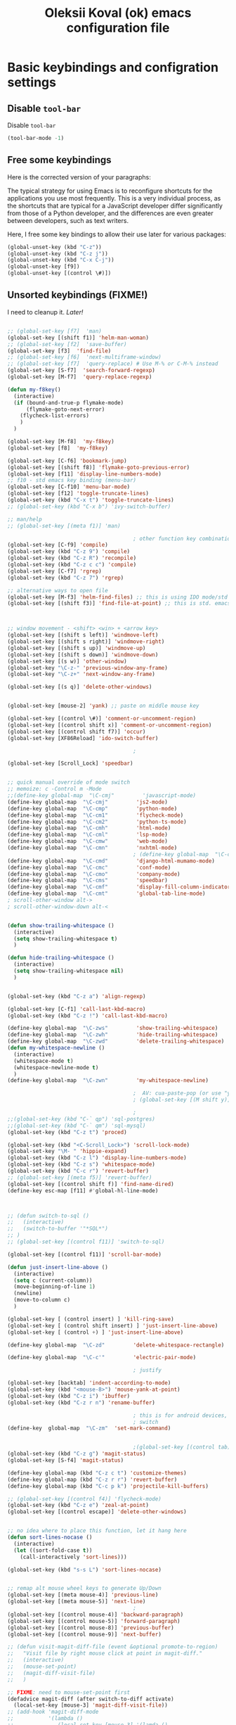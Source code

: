 #+OPTIONS: texht:nil
#+OPTIONS: ^:nil
#+STARTUP: overview
#+TITLE: Oleksii Koval (ok) emacs configuration file

* Basic keybindings and configration settings
** Disable ~tool-bar~

   Disable ~tool-bar~

   #+BEGIN_SRC emacs-lisp :results output none
   (tool-bar-mode -1)
   #+END_SRC

** Free some keybindings

   Here is the corrected version of your paragraphs:

   The typical strategy for using Emacs is to reconfigure shortcuts for the applications you use most frequently. This is a
   very individual process, as the shortcuts that are typical for a JavaScript developer differ significantly from those of
   a Python developer, and the differences are even greater between developers, such as text writers.

   Here, I free some key bindings to allow their use later for various packages:

   #+BEGIN_SRC emacs-lisp
   (global-unset-key (kbd "C-z"))
   (global-unset-key (kbd "C-z j"))
   (global-unset-key (kbd "C-x C-j"))
   (global-unset-key [f9])
   (global-unset-key [(control \#)])
   #+END_SRC

** Unsorted keybindings (FIXME!)
   I need to cleanup it. /Later!/

   #+BEGIN_SRC emacs-lisp :results output none

   ;; (global-set-key [f7]  'man)
   (global-set-key [(shift f1)] 'helm-man-woman)
   ;; (global-set-key [f2]  'save-buffer)
   (global-set-key [f3]  'find-file)
   ;; (global-set-key [f6]  'next-multiframe-window)
   ;; (global-set-key [f7]  'query-replace) # Use M-% or C-M-% instead
   (global-set-key [S-f7]  'search-forward-regexp)
   (global-set-key [M-f7]  'query-replace-regexp)

   (defun my-f8key()
     (interactive)
     (if (bound-and-true-p flymake-mode)
         (flymake-goto-next-error)
       (flycheck-list-errors)
       )
     )

   (global-set-key [M-f8]  'my-f8key)
   (global-set-key [f8]  'my-f8key)

   (global-set-key [C-f6] 'bookmark-jump)
   (global-set-key [(shift f8)] 'flymake-goto-previous-error)
   (global-set-key [f11] 'display-line-numbers-mode)
   ;; f10 - std emacs key binding (menu-bar)
   (global-set-key [C-f10] 'menu-bar-mode)
   (global-set-key [f12] 'toggle-truncate-lines)
   (global-set-key (kbd "C-x t") 'toggle-truncate-lines)
   ;; (global-set-key (kbd "C-x b") 'ivy-switch-buffer)

   ;; man/help
   ;; (global-set-key [(meta f1)] 'man)

                                           ; other function key combinations
   (global-set-key [C-f9] 'compile)
   (global-set-key (kbd "C-z 9") 'compile)
   (global-set-key (kbd "C-z R") 'recompile)
   (global-set-key (kbd "C-z c c") 'compile)
   (global-set-key [C-f7] 'rgrep)
   (global-set-key (kbd "C-z 7") 'rgrep)

   ;; alternative ways to open file
   (global-set-key [M-f3] 'helm-find-files) ;; this is using IDO mode/std
   (global-set-key [(shift f3)] 'find-file-at-point) ;; this is std. emacs open



   ;; window movement - <shift> <win> + <arrow key>
   (global-set-key [(shift s left)] 'windmove-left)
   (global-set-key [(shift s right)] 'windmove-right)
   (global-set-key [(shift s up)] 'windmove-up)
   (global-set-key [(shift s down)] 'windmove-down)
   (global-set-key [(s w)] 'other-window)
   (global-set-key "\C-z-" 'previous-window-any-frame)
   (global-set-key "\C-z+" 'next-window-any-frame)

   (global-set-key [(s q)] 'delete-other-windows)


   (global-set-key [mouse-2] 'yank) ;; paste on middle mouse key

   (global-set-key [(control \#)] 'comment-or-uncomment-region)
   (global-set-key [(control shift x)] 'comment-or-uncomment-region)
   (global-set-key [(control shift f7)] 'occur)
   (global-set-key [XF86Reload] 'ido-switch-buffer)

                                           ;

   (global-set-key [Scroll_Lock] 'speedbar)


   ;; quick manual override of mode switch
   ;; memoize: c -Control m -Mode
   ;;(define-key global-map  "\C-cmj"         'javascript-mode)
   (define-key global-map  "\C-cmj"         'js2-mode)
   (define-key global-map  "\C-cmp"         'python-mode)
   (define-key global-map  "\C-cm1"         'flycheck-mode)
   (define-key global-map  "\C-cm2"         'python-ts-mode)
   (define-key global-map  "\C-cmh"         'html-mode)
   (define-key global-map  "\C-cml"         'lsp-mode)
   (define-key global-map  "\C-cmw"         'web-mode)
   (define-key global-map  "\C-cmn"         'nxhtml-mode)
                                           ; (define-key global-map  "\C-cmx"         'nxml-mode) / somehow I press it sometimes in org-mode?
   (define-key global-map  "\C-cmd"         'django-html-mumamo-mode)
   (define-key global-map  "\C-cmc"         'conf-mode)
   (define-key global-map  "\C-cmo"         'company-mode)
   (define-key global-map  "\C-cms"         'speedbar)
   (define-key global-map  "\C-cmf"         'display-fill-column-indicator-mode)
   (define-key global-map  "\C-cmt"         'global-tab-line-mode)
   ; scroll-other-window alt->
   ; scroll-other-window-down alt-<


   (defun show-trailing-whitespace ()
     (interactive)
     (setq show-trailing-whitespace t)
     )

   (defun hide-trailing-whitespace ()
     (interactive)
     (setq show-trailing-whitespace nil)
     )


   (global-set-key (kbd "C-z a") 'align-regexp)

   (global-set-key [C-f1] 'call-last-kbd-macro)
   (global-set-key (kbd "C-z !") 'call-last-kbd-macro)

   (define-key global-map  "\C-zws"         'show-trailing-whitespace)
   (define-key global-map  "\C-zwh"         'hide-trailing-whitespace)
   (define-key global-map  "\C-zwd"         'delete-trailing-whitespace)
   (defun my-whitespace-newline ()
     (interactive)
     (whitespace-mode t)
     (whitespace-newline-mode t)
     )
   (define-key global-map  "\C-zwn"         'my-whitespace-newline)

                                           ;  AV: cua-paste-pop (or use "yank-pop") in reverse
                                           ; (global-set-key [(M shift y)] '(lambda () (interactive) (cua-paste-pop -1)))

                                           ;
   ;;(global-set-key (kbd "C-` qp") 'sql-postgres)
   ;;(global-set-key (kbd "C-` qm") 'sql-mysql)
   (global-set-key (kbd "C-z t") 'proced)

   (global-set-key (kbd "<C-Scroll_Lock>") 'scroll-lock-mode)
   (global-set-key "\M- " 'hippie-expand)
   (global-set-key (kbd "C-z l") 'display-line-numbers-mode)
   (global-set-key (kbd "C-z s") 'whitespace-mode)
   (global-set-key (kbd "C-c r") 'revert-buffer)
   ;; (global-set-key [(meta f5)] 'revert-buffer)
   (global-set-key [(control shift f)] 'find-name-dired)
   (define-key esc-map [f11] #'global-hl-line-mode)



   ;; (defun switch-to-sql ()
   ;;   (interactive)
   ;;   (switch-to-buffer '"*SQL*")
   ;; )
   ;; (global-set-key [(control f11)] 'switch-to-sql)

   (global-set-key [(control f11)] 'scroll-bar-mode)

   (defun just-insert-line-above ()
     (interactive)
     (setq c (current-column))
     (move-beginning-of-line 1)
     (newline)
     (move-to-column c)
     )

   (global-set-key [ (control insert) ] 'kill-ring-save)
   (global-set-key [ (control shift insert) ] 'just-insert-line-above)
   (global-set-key [ (control +) ] 'just-insert-line-above)

   (define-key global-map  "\C-zd"         'delete-whitespace-rectangle)

   (define-key global-map  "\C-c'"         'electric-pair-mode)

                                           ; justify

   (global-set-key [backtab] 'indent-according-to-mode)
   (global-set-key (kbd "<mouse-8>") 'mouse-yank-at-point)
   (global-set-key (kbd "C-z i") 'ibuffer)
   (global-set-key (kbd "C-z r n") 'rename-buffer)

                                           ; this is for android devices, where Ctrl+Space is occupied by language
                                           ; switch
   (define-key  global-map  "\C-zm"  'set-mark-command)


                                           ;(global-set-key [(control tab)] 'previous-buffer)
   (global-set-key (kbd "C-z g") 'magit-status)
   (global-set-key [S-f4] 'magit-status)

   (define-key global-map (kbd "C-z c t") 'customize-themes)
   (define-key global-map (kbd "C-z r r") 'revert-buffer)
   (define-key global-map (kbd "C-c p k") 'projectile-kill-buffers)

   ;; (global-set-key [(control f4)] 'flycheck-mode)
   (global-set-key (kbd "C-z e") 'zeal-at-point)
   (global-set-key [(control escape)] 'delete-other-windows)


   ;; no idea where to place this function, let it hang here
   (defun sort-lines-nocase ()
     (interactive)
     (let ((sort-fold-case t))
       (call-interactively 'sort-lines)))

   (global-set-key (kbd "s-s L") 'sort-lines-nocase)


   ;; remap alt mouse wheel keys to generate Up/Down
   (global-set-key [(meta mouse-4)] 'previous-line)
   (global-set-key [(meta mouse-5)] 'next-line)
                                           ;
   (global-set-key [(control mouse-4)] 'backward-paragraph)
   (global-set-key [(control mouse-5)] 'forward-paragraph)
   (global-set-key [(control mouse-8)] 'previous-buffer)
   (global-set-key [(control mouse-9)] 'next-buffer)

   ;; (defun visit-magit-diff-file (event &optional promote-to-region)
   ;;   "Visit file by right mouse click at point in magit-diff."
   ;;   (interactive)
   ;;   (mouse-set-point)
   ;;   (magit-diff-visit-file)
   ;;   )

   ;; FIXME: need to mouse-set-point first
   (defadvice magit-diff (after switch-to-diff activate)
     (local-set-key [mouse-3] 'magit-diff-visit-file))
   ;; (add-hook 'magit-diff-mode
   ;;           '(lambda ()
   ;;              (local-set-key [mouse-3] '(lamda ()
   ;;                                               (message "come here")
   ;;                                               (mouse-set-point)
   ;;                                               (magit-diff-visit-file)))
   ;;           ))


   ;; FIXME
   ;;(if (require 'gh-md nil 'noerror)
   ;;    (define-key markdown-mode-map (kbd "C-z r m") 'gh-md-render-buffer))



   (defun toggle-frame-split ()
     "If the frame is split vertically, split it horizontally or vice versa.
    Assumes that the frame is only split into two."
     (interactive)
     (unless (= (length (window-list)) 2) (error "Can only toggle a frame split in two"))
     (let ((split-vertically-p (window-combined-p)))
       (delete-window) ; closes current window
       (if split-vertically-p
           (split-window-horizontally)
         (split-window-vertically)) ; gives us a split with the other window twice
       (switch-to-buffer nil))) ; restore the original window in this part of the frame

   ;; I don't use the default binding of 'C-x 5', so use toggle-frame-split instead
   (global-set-key (kbd "C-x 5 t") 'toggle-frame-split)

                                           ; (global-set-key (kbd "C-x x") 'repeat)
   ;; (global-set-key (kbd "C-x z") 'ztree-dir)



   (defun geosoft-kill-buffer ()
     "Kill default buffer without the extra questions."
     (interactive)
     (kill-buffer (buffer-name))
     )
   (global-set-key [M-delete] 'geosoft-kill-buffer)

                                           ; (global-set-key (kbd "C-z C-z") 'suspend-frame)

   (fset 'switch-to-tree
         [f9 ?s ?m ?s ?v escape ?< ?\C-s ?Z ?t ?r ?e ?e ?\C-a return])


   (global-set-key (kbd "C-c C-t") 'switch-to-tree)
   (global-set-key (kbd "s-s m") 'discover-my-major)

   (defun insert-file-name ()
     "Insert current file name."
     (interactive)
     (insert (buffer-file-name (window-buffer (minibuffer-selected-window)))))

   (defun insert-buffer-name ()
     "Insert current buffer name."
     (interactive)
     (insert (buffer-name (window-buffer (minibuffer-selected-window)))))
   (global-set-key (kbd "C-c i f") 'insert-file-name)
   (global-set-key (kbd "C-c i b") 'insert-buffer-name)

   (defun mouse-yank-at-point (click)
     "Insert the primary selection at the position clicked on.
    Move point to the end of the inserted text, and set mark at
    beginning.  If `mouse-yank-at-point' is non-nil, insert at point
    regardless of where you click."
     (interactive "e")
     ;; Give temporary modes such as isearch a chance to turn off.
     (run-hooks 'mouse-leave-buffer-hook)
     ;; Without this, confusing things happen upon e.g. inserting into
     ;; the middle of an active region.
     (when select-active-regions
       (let (select-active-regions)
         (deactivate-mark)))
     (let ((primary (gui-get-primary-selection)))
       (push-mark (point))
       (insert-for-yank primary)))


   (global-set-key [mouse-2] 'mouse-yank-at-point)


   (defun shift-region (distance)
     (let ((mark (mark)))
       (save-excursion
         (indent-rigidly (region-beginning) (region-end) distance)
         (push-mark mark t t)
         ;; Tell the command loop not to deactivate the mark
         ;; for transient mark mode
         (setq deactivate-mark nil))))

   (defun shift-right ()
     (interactive)
     (shift-region 1))

   (defun shift-left ()
     (interactive)
     (shift-region -1))

   ;; Bind (shift-right) and (shift-left) function to your favorite keys. I use
   ;; the following so that Ctrl-Shift-Right Arrow moves selected text one
   ;; column to the right, Ctrl-Shift-Left Arrow moves selected text one
   ;; column to the left:

   (global-set-key [(control <)] 'shift-left)
   (global-set-key [(control >)] 'shift-right)

   ;;
   ;; speedbar and neotree
                                           ; (global-set-key [(meta f7)] 'sr-speedbar-toggle)
   ;; (global-set-key [(S-f3)] 'helm-fzf)
   (global-set-key [(S-f3)] 'find-file)


   (defun fit-window-to-buffer-width (&optional window max-width min-width)
     "Fit WINDOW according to its buffer's width.
    WINDOW, MAX-WIDTH and MIN-WIDTH have the same meaning as in
    `fit-window-to-buffer'."
     (interactive)
     (let ((fit-window-to-buffer-horizontally 'only))
       (fit-window-to-buffer window nil nil max-width min-width)))

   ;; https://emacs.stackexchange.com/questions/19126/auto-resize-window-widths-to-accomodate-line-length
   (defun fit-window-to-buffer-width (&optional window max-width min-width)
     "Fit WINDOW according to its buffer's width.
    WINDOW, MAX-WIDTH and MIN-WIDTH have the same meaning as in
    `fit-window-to-buffer'."
     (interactive)
     (let ((fit-window-to-buffer-horizontally 'only))
       (fit-window-to-buffer window nil nil max-width min-width)))

   (defun fit-window-to-buffer-height (&optional window max-height min-height)
     "Fit WINDOW according to its buffer's height.
    WINDOW, MAX-HEIGHT and MIN-HEIGHT have the same meaning as in
    `fit-window-to-buffer'."
     (interactive)
     (let ((fit-window-to-buffer-horizontally nil))
       (fit-window-to-buffer window max-height min-height nil nil)))

   (defun fit-window-to-buffer-height-or-width
       (&optional window max-height min-height max-width min-width)
     "Fit WINDOW according to its buffer's height and width.
    WINDOW, MAX-HEIGHT, MIN-HEIGHT, MAX-WIDTH and MIN-WIDTH have the same meaning
    as in `fit-window-to-buffer'."
     (interactive)
     (let ((fit-window-to-buffer-horizontally t))
       (fit-window-to-buffer window max-height min-height max-width min-width)))

   (global-set-key (kbd "C-x w w") 'fit-window-to-buffer-width)
   (global-set-key (kbd "C-x w h") 'fit-window-to-buffer)

   (fset 'org-insert-task-from-redmine
         [?\[ ?\[ ?\C-y ?\C-  C-left ?\M-w C-right ?\] ?\[ ?\C-y ?\] ?\]])

   (fset 'close-frame-below
         [S-s-down ?\C-x ?0])
   (fset 'close-frame-up
         [S-s-up ?\C-x ?0])
   (fset 'close-frame-right
         [S-s-right ?\C-x ?0])
   (fset 'close-frame-left
         [S-s-left ?\C-x ?0])
   (global-set-key (kbd "C-x 9 d") 'close-frame-below)
   (global-set-key (kbd "C-x 9 u") 'close-frame-up)
   (global-set-key (kbd "C-x 9 l") 'close-frame-left)
   (global-set-key (kbd "C-x 9 r") 'close-frame-right)

   ;; LastPass replacement - this macro will find password in my password storage and place it
   ;; into clipboard
   (fset 'find-password
         [?\C-c ?a ?s ?\C-y return ?\C-s ?p ?a ?s ?s ?w ?d return return ?\C-z ?p ?p])

   (defun copy-file-name-to-clipboard ()
     "Copy the current buffer file name to the clipboard."
     (interactive)
     (let ((filename (if (equal major-mode 'dired-mode)
                         default-directory
                       (buffer-file-name))))
       (when filename
         (kill-new filename)
         (message "Copied buffer file name '%s' to the clipboard." filename))))
   (global-set-key (kbd "C-c F") 'copy-file-name-to-clipboard)

   (defun xml-pretty-print (beg end &optional arg)
     "Reformat the region between BEG and END.
        With optional ARG, also auto-fill."
     (interactive "*r\nP")
     (let ((fill (or (bound-and-true-p auto-fill-function) -1)))
       (sgml-mode)
       (when arg (auto-fill-mode))
       (sgml-pretty-print beg end)
       (nxml-mode)
       (auto-fill-mode fill)))

   ;; (global-set-key (kbd "C-c x") 'xml-pretty-print)


   (fset 'insert_org_fileref
         [?\C-x ?\C-s C-f9 ?\C-  ?\C-a ?m ?v ?  ?\C-y ?  ?. return ?\[ ?\[ ?f ?i ?l ?e ?: ?\C-u escape ?! ?b ?a ?s ?e ?n ?a ?m ?e ?  ?\C-y return ?\C-e ?\] ?\] ?\C-a ?\C-e return])

   ;; foward/backward whitespace
   (global-set-key (kbd "M-F") 'forward-whitespace)

   (fset 'replace_selected_with_clipboard
         [?\C-x ?r ?s ?1 ?\C-  ?\C-e ?\C-g ?\C-  C-left C-left C-left C-left ?\C-x ?\( ?\C-x ?r ?s ?1 ?\C-x ?b ?t ?e ?m ?p ?_ ?c ?l ?i ?b backspace ?p ?b ?o ?a ?r ?d ?. ?t ?m ?p return ?\C-y ?\C-  ?\C-a ?\C-w ?\C-x ?k return ?\C-a f7 ?\C-x ?r ?i ?1 return ?\C-y return ?\C-x])


   (defun replace-selected-with-clipboard()
     "Replace marked with contents of x-clipboard.
    This happends quite often when I need to replace some string in my file
    with something already in clipboard."
     (interactive)
     (let ((emacs-selected (buffer-substring (mark) (point)))
           (x-clipboard (gui--selection-value-internal 'CLIPBOARD)))
       (when (not x-clipboard) (user-error "x-clipboard value is not set"))
       (when (not emacs-selected) (user-error "region is not selected"))
       (beginning-of-line)
       (query-replace emacs-selected x-clipboard)
       )
     )

   (global-set-key (kbd "C-x 6 x") 'replace-selected-with-clipboard)

   (global-set-key (kbd "M-g l") 'avy-goto-line)
   (global-set-key (kbd "M-n") 'avy-goto-line)
   (global-set-key [(f1)] 'avy-goto-line)

   ;(global-set-key "\C-z+" 'ivy-push-view)
   ;(global-set-key "\C-z-" 'ivy-pop-view)
   (global-set-key "\C-z=" 'imenu-list)

   (defalias 'close-other-window
     (kmacro "C-x o C-x 0"))

   (global-set-key "\C-z0" 'close-other-window)

   (defun my-clipboard-browse ()
     "Replacement of CopyQ and other clipboard managers"
     (interactive)
     (switch-to-buffer "*kill-ring-paste*")
     (erase-buffer)
     (helm-show-kill-ring)
     )

   (defun switch-to-scratch()
     (interactive)
     (switch-to-buffer "*scratch*")
     )

   ;;  (global-set-key "\C-zs" 'switch-to-scratch)

   #+END_SRC

** Fullscreen fix

   #+begin_src emacs-lisp :results output none
   (setq frame-resize-pixelwise t)
   #+end_src

** Some mouse bindings

   #+begin_src emacs-lisp :results output none
   (global-set-key (kbd "s-<mouse-1>")  'split-window-below)
   (global-set-key (kbd "s-<mouse-3>")  'split-window-right)
   (global-set-key (kbd "s-<drag-mouse-3>")  'delete-window)
   (global-set-key (kbd "s-<drag-mouse-1>")  'geosoft-kill-buffer)
   #+end_src
** large files
   Do not ask for confirmation for opening large file, because Helm will freeze with follow mode enabled (TBD report a bug?)
   #+begin_src emacs-lisp :results output none
   (defun files--ask-user-about-large-file (size op-type filename offer-raw)
     "Query the user about what to do with large files.
   Files are \"large\" if file SIZE is larger than `large-file-warning-threshold'.

   OP-TYPE specifies the file operation being performed on FILENAME.

   If OFFER-RAW is true, give user the additional option to open the
   file literally."
     'raw)
   #+end_src

* Package managers configuration
** Package sources
   Custom package sources. Also I've read somewhere that emacs default TLS configuration is not
   ideal and  reconfigured it according the recipe.

   #+BEGIN_SRC emacs-lisp :results output none
     (package-initialize)
     (unless (assoc-default "melpa" package-archives)
       (add-to-list 'package-archives '("melpa" . "https://melpa.org/packages/") t))
     (unless (assoc-default "gnu" package-archives)
       (add-to-list 'package-archives '("gnu" . "https://elpa.gnu.org/packages/") t))
     (unless (assoc-default "ox-odt" package-archives)
       (add-to-list 'package-archives '("ox-odt" . "https://kjambunathan.github.io/elpa/") t))

     (setq tls-program
	   '("gnutls-cli --x509cafile /etc/ssl/certs/ca-certificates.crt -p %p %h"
	     "gnutls-cli --x509cafile /etc/ssl/certs/ca-certificates.crt -p %p %h --protocols ssl3"
	     "openssl s_client -connect %h:%p -CAfile /etc/ssl/certs/ca-certificates.crt -no_ssl2 -ign_eof"))
   #+END_SRC

** Use-package

   There are several (to ~package.el~) alternative/additional package managers, I use ~use-package~.

   #+BEGIN_SRC emacs-lisp :results output none
   (setq use-package-always-ensure t)

   (unless (package-installed-p 'use-package)
     (package-refresh-contents)
     (package-install 'use-package))
   (setq use-package-verbose t)
   (setq use-package-always-ensure t)
   (eval-when-compile
     (require 'use-package))
   (use-package auto-compile
     :config (auto-compile-on-load-mode))
   #+END_SRC

** Straight

   #+begin_src emacs-lisp :results output none
   (defvar bootstrap-version)
   (let ((bootstrap-file
          (expand-file-name
           "straight/repos/straight.el/bootstrap.el"
           (or (bound-and-true-p straight-base-dir)
               user-emacs-directory)))
         (bootstrap-version 7))
     (unless (file-exists-p bootstrap-file)
       (with-current-buffer
           (url-retrieve-synchronously
            "https://raw.githubusercontent.com/radian-software/straight.el/develop/install.el"
            'silent 'inhibit-cookies)
         (goto-char (point-max))
         (eval-print-last-sexp)))
     (load bootstrap-file nil 'nomessage))
   #+end_src

* Internal dependencies
** Dash

   A modern list library for Emacs. Its just required to be installed of the many packages as a dependency.

   #+begin_src emacs-lisp :results output none
   (use-package dash)
   #+end_src

* Emacs tools and minor modes
** Helm

   [[https://emacs-helm.github.io/helm/][Helm]] is one of the shining packages of Emacs - it does one thing, and does it well - it allows you to choose something
   from a long list of candidates.

   It does have some criticism, for example it does not follow Emacs conventions on setting colors, as result many themes
   are not very compatible and will show wierd colors.
   #+BEGIN_SRC emacs-lisp
     (use-package helm
       :diminish helm-mode
       :init
       (progn
         ;; (require 'helm-config)

         ;; (setq )
         ;; From https://gist.github.com/antifuchs/9238468
         (setq helm-M-x-requires-pattern nil
               ;; helm-display-function 'helm-display-buffer-in-own-frame
               helm-autoresize-max-height 50
               helm-autoresize-min-height 3
               helm-autoresize-mode t
               helm-buffer-max-length 40
               helm-buffer-skip-remote-checking t
               helm-candidate-number-limit 100
               helm-candidate-number-limit 20000
               helm-debug-root-directory "/home/k/tmp/helm/"
               helm-display-buffer-reuse-frame nil
               helm-display-header-line nil
               helm-display-source-at-screen-top nil
               helm-ff-keep-cached-candidates nil
               helm-ff-skip-boring-files t
               helm-file-globstar nil
               helm-findutils-search-full-path t
               helm-full-frame nil
               helm-idle-delay 0.0 ; update fast sources immediately (doesn't).
               helm-input-idle-delay 0.01  ; this actually updates things
               helm-input-idle-delay 0.1
               helm-org-headings-fontify nil
               helm-org-headings-max-depth 30
               helm-org-rifle-show-path t
               helm-org-show-filename t
               helm-org-truncate-lines nil
               helm-quick-update t
               helm-split-window-default-side 'right
               helm-use-undecorated-frame-option nil
               helm-yas-display-key-on-candidate t
               hmelm-org-format-outline-path t
               ))
       :config
       (progn
      (require 'helm-files)
         ;; This is slightly different from defaults because I am using emacs with i3 and clipmon
         ;; and pass and so now I reach good security settings along with copy/paste history for\
         ;; both emacs and other desktop apps
         (setq
          helm-kill-ring-actions
          '(("Copy to clipboard" . kill-new)
            ("Yank marked" . helm-kill-ring-action-yank)
            ("Delete marked" . helm-kill-ring-action-delete)))

         (custom-set-variables
          '(helm-firefox-show-structure t t)
          '(helm-idle-delay 0.2 t)
          )
         ;; (helm-mode) - I don't enable global helm-mode
         ; (define-key helm-find-files-map [(control tab)] 'helm-buffers-list)
         (define-key helm-map (kbd "C-z") 'helm-select-action)
         (define-key helm-map (kbd "<tab>")         'helm-execute-persistent-action)
         (define-key helm-find-files-map (kbd "C-<backspace>") 'helm-find-files-up-one-level)
         (require 'savehist)
         (add-to-list 'savehist-additional-variables 'helm-dired-history-variable)
        (savehist-mode 1))

       :bind (("C-z C-r" . helm-recentf)
              ([M-f3] . helm-find-files)
              ("C-z C-f" . helm-find-files)
              ([M-f9] . helm-mark-ring)
              ("s-x" . helm-M-x)
              ("<mouse-9>" . helm-imenu)
              ("\C-c v" . helm-imenu)
              ;;           ("C-x /" . helm-surfraw)
              ([(s-tab)] . helm-buffers-list)
              ("C-z C-b" . helm-buffers-list)
              ("C-z C-a" . helm-mini)
              ("C-z C-r" . helm-recentf)
              ([f4] . helm-recentf)
              ("C-z C-f" . helm-find-files)
              ("C-z f f" . helm-etags-select)
              ("C-c h m" . helm-mark-ring)
              ("C-c h r" . helm-resume)
              ("C-c h t" . helm-top)
              ([M-f12] . helm-resume)
              ("C-z H" . helm-org-in-buffer-headings)
              ("C-z o" . helm-occur)
              ([C-f2] . helm-bookmarks)
              )
       )
     (global-set-key (kbd "<f2>")  'helm-imenu)

     (ido-mode -1) ;; Turn off ido mode in case I enabled it accidentally
     ;; (require 'helm-mode)

     (define-key org-mode-map (kbd "C-s-<tab>") 'helm-buffers-list)
   #+END_SRC

   #+RESULTS:
   : helm-buffers-list

*** helm-comint

  #+BEGIN_SRC emacs-lisp :results output none
  (use-package helm-comint
    :bind
    (("C-c h h" . helm-comint-input-ring)))
  #+END_SRC


*** helm-fzf
 #+BEGIN_SRC emacs-lisp
   (use-package s)
   (use-package dash)
   (require 'helm-fzf)
 #+END_SRC


*** COMMENT helm-bm /Stopped working, commented!/

 Bookmarks management. Usually bookmarks are managed by:

  - ~C-c h b~ - *helm* version for bookmarks list
  - ~meta f1~ - ~--//--~
  - ~C-x r m~ - store bookmarl /ordinary emacs function/
  - ~C-x r l~ - list bookmarks /ordinary emacs function/

 And this helm function makes it easy to choose bookmarks using Helm

  #+BEGIN_SRC emacs-lisp :results output none
    (use-package helm-bm
      :init
      :bind (
             ("C-c h b" . helm-bookmarks)
             ("C-z <SPC>" . helm-bm)
             ))
  #+END_SRC


*** helm-ag

 Searching using [[https://github.com/ggreer/the_silver_searcher]["The silver searcher"]] with Helm.

  #+BEGIN_SRC emacs-lisp :results output none
          (use-package helm-ag
            :init
            :config
          (progn
               (setq helm-ag-base-command "ag --nocolor --nogroup")
              )
          (setq org-log-done 'time)
            :bind (
                   ("C-c h s g" . helm-ag)
                   ("C-c s" . helm-projectile-ag)
                   ([f7] . helm-projectile-ag)
                   ))
  #+END_SRC

*** helm-pass

 Password management using [[https://www.passwordstore.org/][famous 'pass' utility]]. If you never tried it, it is much better then
 many of other password managers available, including most of commercial.

  #+BEGIN_SRC emacs-lisp :results output none
    (use-package helm-pass
      :init
      :bind (("C-z p s" . helm-pass)))
  #+END_SRC

  This module provides searhing, but it also has dependency module for generic pass management within
  emacs UI.

*** helm-org

  #+BEGIN_SRC emacs-lisp :results output none
  (use-package helm-org)
  #+END_SRC

*** helm-rg

    #+begin_src emacs-lisp :results output none
    (use-package helm-rg
      :init
      :config
      (progn
        ;;             (setq helm-ag-base-command "rg --no-heading")
        (setq helm-ag-base-command "ag --nocolor --nogroup")
        )
      (setq org-log-done 'time)
      :bind (("C-c h s r" . helm-rg)
	     ("C-c h s R" . helm-projectile-rg)
	     ))
    #+end_src

*** COMMENT helm-org-roam

    #+begin_src emacs-lisp :results output none
    (defun helm-org-roam (&optional input candidates)
      (interactive)
      (require 'org-roam)
      (helm
       :input input
       :sources (list
		 (helm-build-sync-source "Roam: "
		   :must-match nil
		   :fuzzy-match t
		   :candidates (or candidates (org-roam--get-titles))
		   :action
		   '(("Find File" . (lambda (x)
				      (--> x
					   org-roam-node-from-title-or-alias
					   (org-roam-node-visit it t))))
		     ("Insert link" . (lambda (x)
				        (--> x
					     org-roam-node-from-title-or-alias
					     (insert
					      (format
					       "[[id:%s][%s]]"
					       (org-roam-node-id it)
					       (org-roam-node-title it))))))
		     ("Follow backlinks" . (lambda (x)
					     (let ((candidates
						    (--> x
							 org-roam-node-from-title-or-alias
							 org-roam-backlinks-get
							 (--map
							  (org-roam-node-title
							   (org-roam-backlink-source-node it))
							  it))))
					       (helm-org-roam nil (or candidates (list x))))))))
		 (helm-build-dummy-source
		     "Create note"
		   :action '(("Capture note" . (lambda (candidate)
						 (org-roam-capture-
						  :node (org-roam-node-create :title candidate)
						  :props '(:finalize find-file)))))))))

    (defalias 'escalator-helm-org-roam 'helm-org-roam)
    ;;	   ("C-c f r" . helm-org-roam))
    (global-set-key (kbd "C-C f r ") 'helm-org-roam)
    #+end_src

** camel case

   #+begin_src emacs-lisp :results output none
   (use-package string-inflection)
   (global-set-key (kbd "C-c _") 'string-inflection-cycle)
   ;; (global-set-key (kbd "C-c C") 'string-inflection-camelcase)        ;; Force to CamelCase
   ;; (global-set-key (kbd "C-c L") 'string-inflection-lower-camelcase)  ;; Force to lowerCamelCase
   ;; (global-set-key (kbd "C-c J") 'string-inflection-java-style-cycle) ;; Cycl
   #+end_src

   #+RESULTS:
   : string-inflection-cycle

** org-mode
*** org-babel sql

    #+begin_src emacs-lisp :results output none
    (org-babel-do-load-languages
     'org-babel-load-languages
     '((sql . t)))
    #+end_src
*** COMMENT org-mode session reset
    from: https://emacs.stackexchange.com/questions/5293/how-to-force-an-org-babel-session-to-reset-or-initialize

    #+begin_src emacs-lisp :results output none
    (add-hook 'org-babel-after-execute-hook 'semacs/ob-args-ext-session-reset)

    (defun semacs/ob-args-ext-session-reset()
      (let* ((src-block-info (org-babel-get-src-block-info 'light))
             (language (nth 0 src-block-info))
             (arguments (nth 2 src-block-info))
             (should-reset (member '(:session-reset . "yes") arguments))
             (session (cdr (assoc :session arguments)))
             (session-process
              (cond ((equal language "elixir") (format "*elixir-%s*" session))
                    (t nil))))
        (if (and should-reset (get-process session-process))
            (kill-process session-process))))
    #+end_src
*** org-mind-map

    #+begin_src emacs-lisp :results output none
    ;; the headings of an org file
    (use-package org-mind-map
      :init
      (require 'ox-org)
      :ensure t
      ;; Uncomment the below if 'ensure-system-packages` is installed
      ;;:ensure-system-package (gvgen . graphviz)
      :config
      (setq org-mind-map-engine "dot")       ; Default. Directed Graph
      ;; (setq org-mind-map-engine "neato")  ; Undirected Spring Graph
      ;; (setq org-mind-map-engine "twopi")  ; Radial Layout
      ;; (setq org-mind-map-engine "fdp")    ; Undirected Spring Force-Directed
      ;; (setq org-mind-map-engine "sfdp")   ; Multiscale version of fdp for the layout of large graphs
      ;; (setq org-mind-map-engine "twopi")  ; Radial layouts
      ;; (setq org-mind-map-engine "circo")  ; Circular Layout
      )
    #+end_src

*** ox-gfm
    #+begin_src emacs-lisp :results output none
    (use-package ox-gfm)
    #+end_src
*** COMMENT ox export hack

    #+begin_src emacs-lisp

 (define-minor-mode unpackaged/org-export-html-with-useful-ids-mode
     "Attempt to export Org as HTML with useful link IDs.
 Instead of random IDs like \"#orga1b2c3\", use heading titles,
 made unique when necessary."
     :global t
     (if unpackaged/org-export-html-with-useful-ids-mode
         (advice-add #'org-export-get-reference :override #'unpackaged/org-export-get-reference)
       (advice-remove #'org-export-get-reference #'unpackaged/org-export-get-reference)))

   (defun unpackaged/org-export-get-reference (datum info)
     "Like `org-export-get-reference', except uses heading titles instead of random numbers."
     (let ((cache (plist-get info :internal-references)))
       (or (car (rassq datum cache))
           (let* ((crossrefs (plist-get info :crossrefs))
                  (cells (org-export-search-cells datum))
                  ;; Preserve any pre-existing association between
                  ;; a search cell and a reference, i.e., when some
                  ;; previously published document referenced a location
                  ;; within current file (see
                  ;; `org-publish-resolve-external-link').
                  ;;
                  ;; However, there is no guarantee that search cells are
                  ;; unique, e.g., there might be duplicate custom ID or
                  ;; two headings with the same title in the file.
                  ;;
                  ;; As a consequence, before re-using any reference to
                  ;; an element or object, we check that it doesn't refer
                  ;; to a previous element or object.
                  (new (or (cl-some
                            (lambda (cell)
                              (let ((stored (cdr (assoc cell crossrefs))))
                                (when stored
                                  (let ((old (org-export-format-reference stored)))
                                    (and (not (assoc old cache)) stored)))))
                            cells)
                           (when (org-element-property :raw-value datum)
                             ;; Heading with a title
                             (unpackaged/org-export-new-title-reference datum cache))
                           ;; NOTE: This probably breaks some Org Export
                           ;; feature, but if it does what I need, fine.
                           (org-export-format-reference
                            (org-export-new-reference cache))))
                  (reference-string new))
             ;; Cache contains both data already associated to
             ;; a reference and in-use internal references, so as to make
             ;; unique references.
             (dolist (cell cells) (push (cons cell new) cache))
             ;; Retain a direct association between reference string and
             ;; DATUM since (1) not every object or element can be given
             ;; a search cell (2) it permits quick lookup.
             (push (cons reference-string datum) cache)
             (plist-put info :internal-references cache)
             reference-string))))

   (defun unpackaged/org-export-new-title-reference (datum cache)
     "Return new reference for DATUM that is unique in CACHE."
     (cl-macrolet ((inc-suffixf (place)
                                `(progn
                                   (string-match (rx bos
                                                     (minimal-match (group (1+ anything)))
                                                     (optional "--" (group (1+ digit)))
                                                     eos)
                                                 ,place)
                                   ;; HACK: `s1' instead of a gensym.
                                   (-let* (((s1 suffix) (list (match-string 1 ,place)
                                                              (match-string 2 ,place)))
                                           (suffix (if suffix
                                                       (string-to-number suffix)
                                                     0)))
                                     (setf ,place (format "%s--%s" s1 (cl-incf suffix)))))))
       (let* ((title (org-element-property :raw-value datum))
              (ref (url-hexify-string (substring-no-properties title)))
    #+end_src

    #+RESULTS:
    : t

*** embed images into export
    - https://emacs.stackexchange.com/questions/27060/embed-image-as-base64-on-html-export-from-orgmode
    - https://www.reddit.com/r/orgmode/comments/7dyywu/creating_a_selfcontained_html/

    #+begin_src emacs-lisp :results output none
    (defun replace-prefix-if-present (string prefix new-prefix)
      "If STRING starts with PREFIX, replace the PREFIX by NEW-PREFIX.
       Else, returns NIL."
      (if (string-prefix-p prefix string)
          (concat new-prefix (substring string (length prefix)))
        string))

    ;; (defun replace-in-string (what with in)
    ;;   (replace-regexp-in-string (regexp-quote what) with in nil 'literal))

    (defun org-org-html--format-image (source attributes info)
      (format "<img src=\"data:image/%s+xml;base64,%s\"%s />"
              (or (file-name-extension source) "")
              (base64-encode-string
               (with-temp-buffer
                 (insert-file-contents-literally (replace-prefix-if-present source "file://" ""))
                 (buffer-string)))
              (file-name-nondirectory source)))
    (advice-add #'org-html--format-image :override #'org-org-html--format-image)
    #+end_src

*** ellipsis

    #+begin_src emacs-lisp :results output none
    (setq org-ellipsis "⤵")
    #+end_src

*** COMMENT ox-publish (my blog)

   #+begin_src emacs-lisp :results output none
   (require 'ox-publish)
   (setq org-html-validation-link nil)
   (setq org-publish-project-alist
         '(
           ("avk-articles"
            :base-directory "~/dev/koval.kharkov.ua/org-publish/"
            :base-extension "org"
            :publishing-directory "~/public_html/"
            :recursive t
            :publishing-function org-html-publish-to-html
            :headline-levels 4             ; Just the default for this project.
            :auto-sitemap t
            :auto-preamble t
            :sitemap-title "All Blog Posts"
            :sitemap-filename "posts.org"
            :sitemap-style list
            :author "Oleksii (Alex) Koval"
            :email "alex@koval.kharkov.ua"
            :with-creator t
            :section-numbers      nil
            :with-author          nil
            :with-date            t
            :with-title           t
            :with-toc             nil
            :html-preamble "<a href=\"/\">home</a>This is just a test"
           )
         ("avk-static"
          :base-directory "~/dev/koval.kharkov.ua/org-publish/"
          :base-extension "css\\|js\\|png\\|jpg\\|gif\\|pdf\\|mp3\\|ogg\\|swf"
          :publishing-directory "~/public_html/"
          :recursive t
          :publishing-function org-publish-attachment
          )
         ("avk-site" :components ("avk-articles" "avk-static")))
   )
   #+end_src

*** ox-moderncv

   #+begin_src emacs-lisp :results output none
   (use-package ox-moderncv
       :load-path "~/.emacs.d/lisp/org-cv/"
       :init (require 'ox-moderncv))
   #+end_src

*** ox-hugo

   #+begin_src emacs-lisp :results output none
   (use-package ox-hugo
     :ensure t   ;Auto-install the package from Melpa
     :pin melpa  ;`package-archives' should already have ("melpa" . "https://melpa.org/packages/")
     :after ox)
   #+end_src

*** ob-mongo

   #+begin_src emacs-lisp :results output none
   (use-package ob-mongo)
   #+end_src

*** ob-clojure

   #+begin_src emacs-lisp :results output none
   (use-package cider)
   (require 'ob-clojure)
   (setq org-babel-clojure-backend 'cider)
   ;; (require 'cider)
   #+end_src

*** main org mode settings
   https://orgmode.org/manual/Structure-Templates.html

   #+begin_src emacs-lisp :results output none
       ;; Org-mode settings
       (add-to-list 'load-path "/usr/share/emacs/site-lisp/org")
                                               ;(add-to-list 'load-path "~/.emacs.d/lisp/ob-async")
       ;;(require 'org-checklist)
       (require 'org-tempo)

       (when (featurep 'notmuch)
         (require 'org-notmuch)
         )

       ;; to store links from eww
                                               ; (require 'org-eww)
       (use-package ob-http)
                                               ;(require 'org-bullets) - they slow down emacs org mode
       (add-to-list 'load-path "~/.emacs.d/lisp/ob-async")
       (use-package ob-async)
       (use-package restclient)
       (use-package ob-restclient)
       (use-package org-rich-yank)
       (require 'ox-beamer)

       (org-babel-do-load-languages
        'org-babel-load-languages
        '((shell . t)
          ;;      (plantuml . t)
          (lisp . t)
          (clojure . t)
          (python . t)
          (dot . t)
          (awk . t)
          (emacs-lisp . t)
          (verb . t)
          (sql . t)
          (calc . t)
          )
        )

       ;; optional exporters
       (with-eval-after-load 'ox
         (require 'ox-latex)
         (cl-loop for pkg in '(ox-gfm ox-pandoc ox-reveal ox-confluence ox-md ox-jira ox-textile ox-html5slide ox-ioslide)
               do (unless (require pkg nil 'noerror)
                    (message (format "You need to install package %s" pkg))))
         )

       (use-package ox-pandoc)

       (require 'org-clock)
       (setq org-replace-disputed-keys t)
       (setq org-disputed-keys (quote (([(shift up)] . [(control c)(up)]) ([(shift down)] . [(control c)(down)]) ([(shift left)] . [(control c)(left)]) ([(shift right)] . [(control c)(right)]) ([(control shift right)] . [(meta shift +)]) ([(control shift left)] . [(meta shift _)]))))


       (add-to-list 'auto-mode-alist '("\\.org$" . org-mode))
       (global-set-key "\C-cls" 'org-store-link)
       (global-set-key "\C-ca" 'org-agenda)

       (fset 'goto-org-agenda
             "\C-caa")


       (global-set-key [XF86HomePage] 'goto-org-agenda)


       (global-set-key [(shift f5)]  'org-clock-goto)
       (global-set-key "\C-c\C-x\C-j"  'org-clock-goto)
       (global-set-key "\C-z`" 'org-clock-in)
       (global-set-key "\C-z~" 'org-clock-out)
       (fset 'my-clock-in-current-task
             (lambda (&optional arg) "Keyboard macro." (interactive "p") (kmacro-exec-ring-item '("`1" 0 "%d") arg)))
       (global-set-key "\C-z1" 'my-clock-in-current-task)

       (global-set-key [(control f5)] 'org-clock-in)
       (global-set-key [(control shift f5)] 'org-clock-out)


       (global-font-lock-mode 1)

       ;; temp disabled
       ;; (defun my-org-mode-hook ()
       ;;   (local-set-key [(meta tab)] 'ido-switch-buffer)
       ;;   (local-set-key (kbd "C-z r g") 'org-redmine-get-issue)
       ;;   (yas-minor-mode)
       ;;   ;(org-bullets-mode 1)
       ;;   )
       ;; (add-hook 'org-mode-hook 'my-org-mode-hook)

       (setq org-src-fontify-natively t)
       (setq org-capture-bookmark nil) ;; remove side effect  - bm face over the all new captured items!

       (setq org-directory "~/org/")

       (setq org-default-notes-file (concat org-directory "/notes.org"))
       (define-key global-map "\C-cc" 'org-capture)

       (defun org-todo-keyword-faces-dark()
         (interactive)
         (setq org-todo-keyword-faces
               '(
                 ("IDEA" . (:foreground "chartreuse" :weight bold))
                 ("WORKING" . (:foreground "forest green" :weight bold))
                 ("DELEGATE" . (:foreground "deep sky blue" :background "#032251" :weight normal))
                 ("DELEGATED" . (:foreground "LightSteelBlue" :background "#032251" :weight normal))
                 ("REVIEW" . (:foreground "light coral" :background "#032251" :weight normal))
                 ("FEEDBACK" . (:foreground "light coral" :background "#032251" :weight normal))
                 ("TOPAIR" . (:foreground "wheat" :background "#1c4b78" :weight normal))
                 ("ASSIGNED" . (:foreground "green yellow" :background "#032251" :weight normal))
                 ("CANCELLED" . (:foreground "dark green" :background "gray17" :weight bold :strike-through "coral"))
                 ("WORKSFORME" . (:foreground "dark green" :background "gray17" :weight bold :strike-through "coral"))
                 )
               )
         )

       (defun switch-to-agenda() ()
              (interactive)
              (if (get-buffer "*Org Agenda*")
                  (switch-to-buffer "*Org Agenda*")
                (org-agenda))
              )

       (fset 'switch-to-agenda-named-buffer
             (kmacro-lambda-form [?\C-x ?b ?* ?O ?r ?g ?  ?A ?g ?e ?n ?d ?a tab return] 0 "%d"))


       ;; (global-set-key (kbd "s-`") 'switch-to-agenda)
       (global-set-key (kbd "C-z C-q") 'switch-to-agenda-named-buffer)


       (setq org-completion-use-ido t)

       (defun org-todo-keyword-faces-light()
         (interactive)
         (setq org-todo-keyword-faces
               '(
                 ("WORKING" . (:background "green yellow"))
                 ("TODO" . (:foreground "DarkSlateBlue" :weight bold))
                 ("DELEGATE" . (:foreground "black" :background "LightSeaGreen" :weight normal :slant italic))
                 ("DELEGATED" . (:foreground "DarkSlateBlue" :weight bold :slant italic))
                 ("REVIEW" . (:foreground "black" :background "LightGoldenrod" :weight normal :slant italic))
                 ("TOPAIR" . (:foreground "black" :background "PaleTurquoise" :weight normal :slant italic))
                 ("ASSIGNED" . (:foreground "black" :background "Yellow" :weight normal :slant italic))
                 ("CANCELLED" . (:foreground "white" :background "dark red" :weight bold :strike-through "coral"))
                 ("WORKSFORME" . (:foreground "white" :background "dark red" :weight bold :strike-through "coral"))
                 )
               ))

       (defun insert-time-with-seconds ()
         (interactive)
         (insert (format-time-string "%H:%M.%S")))


       (global-set-key "\C-c0" 'insert-time-with-seconds)

       (custom-set-faces
        '(org-done ((t (:strike-through t)))))


       (defun my-org-insert-current-item-time()
         "Insert HH:MM into the buffer. Used during reporting of work done"
         (interactive)
         (let* (
                (clocked-time (org-clock-get-clocked-time))
                (h (/ clocked-time 60))
                (m (- clocked-time (* 60 h)))
                )
           (insert (format "%.2d:%.2d" h m))
           )
         )


       ;; (defun display-debug ()
       ;;   (interactive)
       ;;   (message (format "%.2f" org-clock-file-total-minutes))
       ;;   )
       (defun my-org-insert-item-report-line()
         "Interactive reporting during work done"
         (interactive)
         (insert-time-with-seconds)
         (insert " (")
         (my-org-insert-current-item-time)
         (insert ") ")
         )

       (global-set-key "\C-cit" 'my-org-insert-item-report-line)

       (setq org-global-properties
             '(("Effort_ALL". "1:00 2:00 3:00 5:00 8:00 16:00 0:10 0:15 0:30 0")))

       (setq org-columns-default-format
             "%40ITEM %5Effort(Estimated Effort){:} %8CLOCKSUM_T %TODO %3PRIORITY %TAGS")

       (add-hook 'org-clock-out-hook
                 (lambda ()
                   (fix-frame-title)))

                                               ; http://orgmode.org/worg/org-contrib/babel/languages/ob-doc-dot.html#sec-2

       (defun switch-to-orgfile(bufname)
         (if (get-buffer bufname)
             (switch-to-buffer bufname)
           (pop-to-buffer (find-file (concat "~/org/" bufname))))
         )

       (defun switch-to-labster()
         (interactive)
         (switch-to-orgfile "labster.org"))

       (defun switch-to-work()
         (interactive)
         (switch-to-orgfile "work.org"))

       (global-set-key "\C-z\C-l" 'switch-to-labster)
       (global-set-key "\C-z\C-w" 'switch-to-work)


       (global-set-key (kbd "C-z n") 'helm-org-agenda-files-headings)
       (define-key org-mode-map (kbd "C-z !") 'org-time-stamp-inactive)
       (define-key org-mode-map (kbd "C-C C-r") 'org-reveal)
       (define-key org-mode-map (kbd "C-x <insert>") 'org-meta-return)
       (define-key org-mode-map (kbd "C-c b") 'org-tree-to-indirect-buffer)

       (custom-set-variables
        '(markdown-command "/usr/bin/pandoc"))


       (defun sync-google-calendar ()
         "Save google calender entries into dairy.
       See more about this approach at https://www.youtube.com/watch?v=cIzzjSaq2N8&t=339s"
         (interactive)
         ;; (call-process "~/org/get_ical.py" nil 0 nil)
         (call-process "~/org/get_ical.py" nil nil)
         (switch-to-buffer "diary")
         (erase-buffer)
         (save-buffer)
         ;; (delete-file "~/.emacs.d/diary")
         (mapcar (
                  lambda (icsfile)
                  (icalendar-import-file icsfile "~/.emacs.d/diary")
                  )
                 (file-expand-wildcards "~/org/*.ics"))
         )

       ;;

       (defun copy-password-to-buffer()
         "Yank password property"
         (interactive)
         (let ((password (org-entry-get (point) "password")))
           (kill-new password)
           (gui-set-selection "PRIMARY" password)
           )
         )

       (define-key global-map (kbd "C-z p p") 'copy-password-to-buffer)

                                               ; https://emacs.stackexchange.com/questions/2952/display-errors-and-warnings-in-an-org-mode-code-block

                                               ; http://kitchingroup.cheme.cmu.edu/blog/2015/01/04/Redirecting-stderr-in-org-mode-shell-blocks/                                       ;
                                               ; (require 'async-org-babel)

                                               ; redisplay inline images inline in realtime?
       (add-hook 'org-babel-after-execute-hook 'org-redisplay-inline-images)


       (add-hook 'org-mode-hook #'yas-minor-mode)
       (defun org-plus-yasnippet()
         (setq-local yas-indent-line 'fixed))
       (add-hook 'org-mode-hook #'org-plus-yasnippet)

       (add-hook 'org-mode-hook (lambda ()
                                  (visual-line-mode -1)))
       ;;

       (require 'ox-latex)
       (add-to-list 'org-latex-classes
                    '("beamer"
                      "\\documentclass\[presentation\]\{beamer\}"
                      ("\\section\{%s\}" . "\\section*\{%s\}")
                      ("\\subsection\{%s\}" . "\\subsection*\{%s\}")
                      ("\\subsubsection\{%s\}" . "\\subsubsection*\{%s\}")))
       (setq org-latex-listings t)


       ;; https://github.com/unhammer/org-rich-yank
       (require 'org-rich-yank)
       (define-key org-mode-map (kbd "C-M-y") #'org-rich-yank)


     (defun my-switch-to-compilation()
       (interactive)
       (if (get-buffer "*compilation*")
           (switch-to-buffer "*compilation*")
         )
       )
     (define-key esc-map [f9] #'my-switch-to-compilation)

       (setq org-use-speed-commands t)

       ;; ;; (require 'org-sidebar)

       ;; ;; https:
       ;; //emacs.stackexchange.com/questions/7211/collapse-src-blocks-in-org-mode-by-default
       (defvar org-blocks-hidden nil)
       (defun org-toggle-blocks ()
         (interactive)
         (if org-blocks-hidden
             (org-show-block-all)
           (org-hide-block-all))
         (setq-local org-blocks-hidden (not org-blocks-hidden)))
       (add-hook 'org-mode-hook 'org-toggle-blocks)
       (define-key org-mode-map (kbd "C-c t") 'org-toggle-blocks)
       (global-set-key "\C-z'" 'poporg-dwim)
       (global-set-key (kbd "C-z <f5>") 'org-clock-goto)
   #+end_src

*** syntax highlight in code blocks

    https://www.reddit.com/r/orgmode/comments/64tiq9/syntax_highlighting_in_code_blocks/
    #+begin_src emacs-lisp :results output none
    (setq org-src-fontify-natively t
	  org-src-tab-acts-natively t
	  org-edit-src-content-indentation 0)
    #+end_src

*** ox-rst

    #+BEGIN_SRC emacs-lisp
    (use-package ox-rst)
    #+END_SRC

*** COMMENT ox-jira
   
    #+BEGIN_SRC emacs-lisp
    (use-package ox-jira)
    #+END_SRC

*** org-redmine

    #+BEGIN_SRC emacs-lisp
      (use-package org-redmine
        :bind (
	       ("C-z r g" . org-redmine-get-issue)
	       )
        )
    #+END_SRC

    FIXME:
    #+BEGIN_EXAMPLE
    (require 'org-redmine)
    (defun org-redmine-curl-args (uri)
      (let ((args '("-X" "GET" "-s" "-f" "--ciphers" "RC4-SHA:RC4-MD5")))
        (append
	 args
	 (cond (org-redmine-auth-api-key
	        `("-G" "-d"
		  ,(format "key=%s" org-redmine-auth-api-key)))
	       (org-redmine-auth-username
	        `("-u"
		  ,(format "%s:%s"
			   org-redmine-auth-username (or org-redmine-auth-password ""))))
	       (org-redmine-auth-netrc-use '("--netrc"))
	       (t ""))
	 `(,uri))))
    (setq org-redmine-uri "https://<Your Redmine URL>")
    (setq org-redmine-auth-api-key "<Please set your Redmine API key here>")
    #+END_EXAMPLE

*** org-bullets

    Nice bullets for org-mode but somehow it makes editor a little slower, so I don't always enable it.

    #+BEGIN_SRC emacs-lisp
    (use-package org-bullets)
    #+END_SRC

*** org-jira

 #+BEGIN_SRC emacs-lisp
 (use-package org-jira)
 #+END_SRC

*** org-habit
  https://orgmode.org/manual/Tracking-your-habits.html
  https://orgmode.org/worg/org-tutorials/tracking-habits.html

  #+BEGIN_SRC emacs-lisp
  (require 'org-habit)
  #+END_SRC

*** ob-tmux

    #+BEGIN_SRC emacs-lisp :results output none
      (use-package ob-tmux
        :init
        (setq org-babel-default-header-args:tmux
	      '((:results . "silent")		;
	        (:session . "default")	; The default tmux session to send code to
	        (:socket  . nil)              ; The default tmux socket to communicate with
	        ;; You can use "xterm" and "gnome-terminal".
	        ;; On mac, you can use "iterm" as well.
	        ))
        :config
        ;; The tmux sessions are prefixed with the following string.
        ;; You can customize this if you like.
        (setq org-babel-tmux-session-prefix "ob-")
        )

    #+END_SRC

*** COMMENT defadvice for time
 from: https://kisaragi-hiu.com/blog/2019-10-09-format-time-string-today.html
 #+BEGIN_SRC emacs-lisp
 (defun kisaragi/english-dow (&optional time zone abbreviated)
   "Return ABBREVIATED name of the day of week at TIME and ZONE.

 If TIME or ZONE is nil, use `current-time' or `current-time-zone'."
   (unless time (setq time (current-time)))
   (unless zone (setq zone (current-time-zone)))
   (calendar-day-name
    (pcase-let ((`(,_ ,_ ,_ ,d ,m ,y . ,_)
                 (decode-time time zone)))
      (list m d y))
    abbreviated))

 (defun kisaragi/advice-format-time-string (func format &optional time zone)
   "Pass FORMAT, TIME, and ZONE to FUNC.

 Replace \"%A\" in FORMAT with English day of week of today,
 \"%a\" with the abbreviated version."
   (let* ((format (replace-regexp-in-string "%a" (kisaragi/english-dow time zone t)
                                            format))
          (format (replace-regexp-in-string "%A" (kisaragi/english-dow time zone nil)
                                            format)))
     (funcall func format time zone)))

 (advice-add 'format-time-string :around #'kisaragi/advice-format-time-string)
 #+END_SRC

*** org-msg (format email in org-mode)
 https://github.com/jeremy-compostella/org-msg


    #+BEGIN_SRC emacs-lisp :results output none
    (use-package org-msg)
    (setq org-msg-options "html-postamble:nil H:5 num:nil ^:{} toc:nil author:nil email:nil \\n:t"
	  org-msg-startup "hidestars indent inlineimages"
	  org-msg-greeting-fmt "\nHi%s,\n\n"
	  org-msg-greeting-name-limit 3
	  org-msg-default-alternatives '((new		. (text html))
					 (reply-to-html	. (text html))
					 (reply-to-text	. (text)))
	  org-msg-convert-citation t)
    (setq mail-user-agent 'notmuch-user-agent)

    (org-msg-mode)
    #+END_SRC

*** COMMENT org-gtasks

    #+begin_src emacs-lisp :results output none
    (add-to-list 'load-path "~/.emacs.d/lisp/org-gtasks/")
    (use-package request-deferred)
    (require 'org-gtasks)
     #+end_src

     #+RESULTS:
     : org-gtasks

 ;; (org-gtasks-get-refresh-token (org-gtasks-find-account-by-name "avkoval"))

*** folding?

    #+BEGIN_SRC emacs-lisp :results output none
    (setq-local outline-regexp "^[A-Z]")
    (setq-local outline-heading-end-regexp ".$")
    (setq-local outline-minor-mode-prefix "C-~")
    (outline-minor-mode)
    (local-set-key outline-minor-mode-prefix outline-mode-prefix-map)
    #+END_SRC

*** make exported org mode checkboxes clickable

 Publish clickable org mode checklists

 #+begin_src emacs-lisp :results output none
 (defalias 'my-transform-and-publish-org-checklist
    (kmacro "C-s < / h e a d C-a <return> <up> <tab> j q u e r y <tab> <return> C-S-<backspace> C-s < / b o d y C-a <return> <up> <tab> m y - p r <backspace> <backspace> o r g - c h e c k b o x e s - c l i c k <tab> C-<left> C-<left> C-<left> C-SPC C-<left> C-w C-e <tab> <return> C-a <tab> C-x C-s M-s c M-x m y - p u b l i s h - f i l e <return>"))
 (defun my-publish-org-checklist ()
   "Publish org-mode checklist to standard site"
   (interactive)
   (let ((temp-file-name (shell-command-to-string "date  +ok-%Y-%m-%d-%s.html | head -c -1")))
     (message temp-file-name)
     (call-interactively 'htmlize-buffer)
     (write-file temp-file-name)
     (call-interactively 'my-transform-and-publish-org-checklist)
     )
   )
 #+end_src

*** org-ql
 #+begin_src emacs-lisp :results output none
 (use-package quelpa-use-package)
 (use-package org-ql
   :bind (("C-c o" . org-ql-view))
   :quelpa (org-ql :fetcher github :repo "alphapapa/org-ql"
             :files (:defaults (:exclude "helm-org-ql.el"))))
 #+end_src
*** COMMENT ox-beamer

      #+BEGIN_SRC emacs-lisp
      (require 'ox-beamer)
      #+END_SRC

*** COMMENT org-trello

 /Not using its now. Thats why 'example' block here/

 #+BEGIN_EXAMPLE
 (require 'org-trello)
 ; (custom-set-variables '(org-trello-current-prefix-keybinding "C-c o"))
 (add-hook 'org-trello-mode-hook
   (lambda ()
     (define-key org-trello-mode-map (kbd "C-c o v") 'org-trello-version)
     (define-key org-trello-mode-map (kbd "C-c o i") 'org-trello-install-key-and-token)
     (define-key org-trello-mode-map (kbd "C-c o I") 'org-trello-install-board-metadata)
     (define-key org-trello-mode-map (kbd "C-c o c") 'org-trello-sync-card)
     (define-key org-trello-mode-map (kbd "C-c o s") 'org-trello-sync-buffer)
     (define-key org-trello-mode-map (kbd "C-c o a") 'org-trello-assign-me)
     (define-key org-trello-mode-map (kbd "C-c o d") 'org-trello-check-setup)
     (define-key org-trello-mode-map (kbd "C-c o D") 'org-trello-delete-setup)
     (define-key org-trello-mode-map (kbd "C-c o b") 'org-trello-create-board-and-install-metadata)
     (define-key org-trello-mode-map (kbd "C-c o k") 'org-trello-kill-entity)
     (define-key org-trello-mode-map (kbd "C-c o K") 'org-trello-kill-cards)
     (define-key org-trello-mode-map (kbd "C-c o a") 'org-trello-archive-card)
     (define-key org-trello-mode-map (kbd "C-c o A") 'org-trello-archive-cards)
     (define-key org-trello-mode-map (kbd "C-c o j") 'org-trello-jump-to-trello-card)
     (define-key org-trello-mode-map (kbd "C-c o J") 'org-trello-jump-to-trello-board)
     (define-key org-trello-mode-map (kbd "C-c o C") 'org-trello-add-card-comments)
     (define-key org-trello-mode-map (kbd "C-c o o") 'org-trello-show-card-comments)
     (define-key org-trello-mode-map (kbd "C-c o l") 'org-trello-show-card-labels)
     (define-key org-trello-mode-map (kbd "C-c o u") 'org-trello-update-board-metadata)
     (define-key org-trello-mode-map (kbd "C-c o h") 'org-trello-help-describing-bindings)))
 #+END_EXAMPLE

*** COMMENT org-tree-slide show starts here

 Thanks to: [[https://www.youtube.com/watch?v=xsvk-BtPZso][Org-mode - Start slide from current subtree]]

 #+begin_src emacs-lisp :results output none
 (defun my-org-tree-slide-show-starts-here ()
   (interactive)
   (setq org-tree-slide-cursor-init nil)
 )
 #+end_src

*** switch to org-agenda file
    My custom helm extension

    #+BEGIN_SRC emacs-lisp :results output none
    (defvar avk-switch-to-org-agenda-file
      (helm-build-sync-source "Switch to org agenda file"
        :candidates 'org-agenda-files
        :action '(("Navidate to" . (lambda (file-name)
                                     (find-file file-name)
                                     ))

                  )
        :persistent-help "Switch to org agenda file"))

    (defun avk-switch-org-agenda-file ()
      (interactive)
      (helm :sources '(avk-switch-to-org-agenda-file))
      )

    (define-key global-map (kbd "C-x O") 'avk-switch-org-agenda-file)
    #+END_SRC

*** org-html export

    from: https://emacs.stackexchange.com/questions/3374/set-the-background-of-org-exported-code-blocks-according-to-theme
    #+begin_src emacs-lisp :results output none
    (defun my/org-inline-css-hook (exporter)
      "Insert custom inline css to automatically set the
    background of code to whatever theme I'm using's background"
      (when (eq exporter 'html)
        (let* ((my-pre-bg (face-background 'default))
               (my-pre-fg (face-foreground 'default)))
          (setq
           org-html-head-extra
           (concat
            org-html-head-extra
            (format "<style type=\"text/css\">\n pre.src {background-color: %s; color: %s;}</style>\n"
                    my-pre-bg my-pre-fg))))))

    ;; FIXME
    ;; (add-hook 'org-export-before-processing-hook 'my/org-inline-css-hook)
    #+end_src

** indent-bars mode

   #+begin_src emacs-lisp
   (use-package indent-bars
      :bind (("C-z <f11>" . indent-bars-mode))
      )
   #+end_src

   #+RESULTS:
   : indent-bars-mode

** hyperbole

   #+begin_src emacs-lisp
   (use-package hyperbole)
   (hyperbole-mode)
   #+end_src

   #+RESULTS:
   : t

** Choose/Change font

   I wrote function to choose font using Helm.

   #+BEGIN_SRC emacs-lisp
   (require 'subr-x)

   (defcustom my-frame-default-font "" "Default font used for fontify new frames")

   (unless (boundp 'helm-xfonts-cache)
     (defvar helm-xfonts-cache nil))

   (defun fontify-frame (frame)
     (unless (= (length my-frame-default-font) 0)
       (set-frame-parameter frame 'font my-frame-default-font))
     )

   (fontify-frame nil)
   (push 'fontify-frame after-make-frame-functions)

   (defun change_font (new-font where &optional size)
     (interactive)
     (let
         ((font-with-size (split-string new-font "-"))
          (size (or size (read-from-minibuffer "Font size: " "14"))))
       (setcar (nthcdr 7 font-with-size) size)
       (let ((new-font-final (string-join font-with-size "-")))
         (if (string= where "default")
             (progn
               (set-face-font 'default new-font-final)
               (setq my-frame-default-font new-font-final))
           (set-frame-parameter nil 'font new-font-final))
         )
       (message (format "Default font set to %s of size %s" new-font size))
       (setq org-ellipsis "⤵")
       ))

   (defun my-fix-org ()
     (interactive)
     (setq org-ellipsis "⤵"))

   ;; (defun my-set-default-font()
   ;;   (interactive)
   ;;   (set-face-font 'default my-frame-default-font)
   ;;   (set-frame-parameter nil 'font my-frame-default-font)
   ;;   )

   ;; (advice-add 'my-set-default-font :after 'customize-themes)

   (defvar avk-change-default-font18
     (helm-build-sync-source "AVK font selection"
       :init (lambda ()
               (unless helm-xfonts-cache
                 (setq helm-xfonts-cache
                       (x-list-fonts "*")))
               )
       :candidates 'helm-xfonts-cache
       :action '(("Set default font" . (lambda (new-font)
                                         (kill-new new-font)
                                         (change_font new-font "default")
                                         ))
                 ("Set current frame font" . (lambda (new-font)
                                               (kill-new new-font)
                                               (change_font new-font "frame")
                                               ))
                 )
       :persistent-action (lambda (new-font)
                            (set-frame-font new-font 'keep-size)
                            (kill-new new-font))
       :persistent-help "Preview font and copy to kill-ring"))

   (defun avk-change-default-font-fn ()
     (interactive)
     (helm :sources '(avk-change-default-font18))
     )

   (define-key global-map (kbd "C-z f a") 'avk-change-default-font-fn)

                                           ; this theme needs explicit require ?

   ;; emoji
   (set-fontset-font "fontset-default" '(#x1F300 . #x1F55F) (font-spec :size 20 :name "Unifont Upper"))

   #+END_SRC

   #+RESULTS:

** Hydra

   https://github.com/abo-abo/hydra - make Emacs bindings that stick around

   This is a package for GNU Emacs that can be used to tie related commands into a family of short bindings with a common prefix - a Hydra.

   #+BEGIN_SRC emacs-lisp
   (use-package hydra)
   #+END_SRC

   And now some various hydras

*** M-s

    Hydra for highlights.

    #+BEGIN_SRC emacs-lisp :results output none
    (defun copy-current-buffer-name()
      (interactive)
      (kill-new (buffer-name))
      )
    (defun my-copy-current-filename()
      (interactive)
      (kill-new buffer-file-name)
      )
    (defun my-copy-current-directory()
      (interactive)
      (kill-new default-directory)
      )
    (defhydra alt_s_hydras_menu (:columns 2 :exit t)
      "M-s menu"

      ("." isearch-forward-symbol-at-point "Isearch symbol at point")
      ("_" isearch-forward-symbol "Do incremental search forward for a symbol")
      ("o" occur "Show occurencies")
      ("f" copy-current-buffer-name "Remember current buffer name")
      ("c" my-copy-current-filename "Copy current filename")
      ("d" my-copy-current-directory "Copy current directory")
      ("w" isearch-forward-word "Isearch forward word")
      ("h." highlight-symbol-at-point "Highlight symbol at point")
      ("hl" highlight-lines-matching-regexp "Highlight lines matcing RegExp")
      ("hp" highlight-phrase "Highlight phrase")
      ("hr" highlight-regexp "Highlight RegExp")
      ("hu" unhighlight-regexp "Unhighlight RegExp")
      ("hw" hi-lock-write-interactive-patterns "Write interactive patterns")
      ("M-w" eww-search-words "Search the web for the text")
      )
    (global-set-key "\M-s" 'alt_s_hydras_menu/body)
    #+END_SRC

** Backups

   This is  one of  the things  people usually  want to  change right  away. By
   default, Emacs  saves backup files in  the current directory. These  are the
   files ending in =~= that are cluttering up your directory lists. The following
   code stashes them all in =~/.emacs.d/backups=,  where I can find them with =C-x
   C-f= (=find-file=) if I really need to.

   ///#+BEGIN_SRC emacs-lisp :results output none
   //;;  (setq backup-directory-alist '(("." . "~/.emacs.d/backup")))
   //#+END_SRC

   Disk space is cheap. Save lots.

   #+BEGIN_SRC emacs-lisp :results output none
     (setq delete-old-versions nil
	   kept-new-versions 100
	   kept-old-versions 100
	   version-control t)
     (setq version-control t)
     (setq vc-make-backup-files t)
     ;;(setq auto-save-file-name-transforms '((".*" "~/.emacs.d/auto-save-list/" t)))
   #+END_SRC

** verb

   #+begin_src emacs-lisp :results output none
     (use-package verb)
     (with-eval-after-load 'org
       (define-key org-mode-map (kbd "C-c C-r") verb-command-map))
   ;; (org-babel-do-load-languages
   ;;  'org-babel-load-languages
   ;;  '((verb . t)))
   #+end_src

** Unique file names ('uniquify)

   #+BEGIN_SRC emacs-lisp  :results output none
     (require 'uniquify)
     (custom-set-variables
      '(uniquify-buffer-name-style (quote post-forward) nil (uniquify)))
   #+END_SRC

** lsp-mode

   #+begin_src emacs-lisp
   ;; (with-eval-after-load 'lsp-mode
   ;;   (add-to-list 'lsp-language-id-configuration
   ;;     '(rst-mode . "rst")))

   ;; (defcustom lsp-rst-ls-command '("rst-ls")
   ;;   "Command to start the RST Language Server."
   ;;   :type 'string)


   (use-package lsp-mode
     :ensure t
     :custom
     (lsp-diagnostics-provider :none))

   ;; (require 'lsp-mode)

   ;; (lsp-register-client
   ;;   (make-lsp-client :new-connection (lsp-stdio-connection (lambda () lsp-rst-ls-command))
   ;;                    :major-modes '(rst-mode)
   ;;                    :server-id 'rst-ls))

   #+end_src

** ace, avy, councel

  Jumping between frames, windows, lines, etc.

 #+BEGIN_SRC emacs-lisp :results output none
   (use-package ace-window
     :bind (
            ("\M-[" . ace-window)
            )
     )
   (global-set-key "\M-[" 'ace-window)
   (global-set-key "\M-]" 'avy-goto-char-timer)
 #+END_SRC

** vertico

 https://github.com/minad/vertico
 #+BEGIN_SRC emacs-lisp :results output none
 ;; Enable vertico
 (use-package vertico
   :init
   ;; (vertico-mode)

   ;; Different scroll margin
   ;; (setq vertico-scroll-margin 0)

   ;; Show more candidates
   ;; (setq vertico-count 20)

   ;; Grow and shrink the Vertico minibuffer
   ;; (setq vertico-resize t)

   ;; Optionally enable cycling for `vertico-next' and `vertico-previous'.
   ;; (setq vertico-cycle t)
 :bind (
        ;; ("C-c C-r" . ivy-resume)
        ([C-f12] . vertico-mode)
        ([s-f12] . vertico-mode)
        )

   )

 ;; Persist history over Emacs restarts. Vertico sorts by history position.
 (use-package savehist
   :init
   (savehist-mode))

 ;; A few more useful configurations...
 (use-package emacs
   :init
   ;; Add prompt indicator to `completing-read-multiple'.
   ;; We display [CRM<separator>], e.g., [CRM,] if the separator is a comma.
   (defun crm-indicator (args)
     (cons (format "[CRM%s] %s"
                   (replace-regexp-in-string
                    "\\`\\[.*?]\\*\\|\\[.*?]\\*\\'" ""
                    crm-separator)
                   (car args))
           (cdr args)))
   (advice-add #'completing-read-multiple :filter-args #'crm-indicator)

   ;; Do not allow the cursor in the minibuffer prompt
   (setq minibuffer-prompt-properties
         '(read-only t cursor-intangible t face minibuffer-prompt))
   (add-hook 'minibuffer-setup-hook #'cursor-intangible-mode)

   ;; Emacs 28: Hide commands in M-x which do not work in the current mode.
   ;; Vertico commands are hidden in normal buffers.
   ;; (setq read-extended-command-predicate
   ;;       #'command-completion-default-include-p)

   ;; Enable recursive minibuffers
   (setq enable-recursive-minibuffers t))

 ;; https://github.com/minad/vertico
 ;; Similar to org-refile, the commands org-agenda-filter and org-tags-view do not make use of completion boundaries.
 (defun org-enforce-basic-completion (&rest args)
   (minibuffer-with-setup-hook
       (:append
        (lambda ()
          (let ((map (make-sparse-keymap)))
            (define-key map [tab] #'minibuffer-complete)
            (use-local-map (make-composed-keymap (list map) (current-local-map))))
          (setq-local completion-styles (cons 'basic completion-styles)
                      vertico-preselect 'prompt)))
     (apply args)))
 (advice-add #'org-make-tags-matcher :around #'org-enforce-basic-completion)
 (advice-add #'org-agenda-filter :around #'org-enforce-basic-completion)
 #+END_SRC

** COMMENT ivy

 #+BEGIN_SRC emacs-lisp :results output none
 ;; (use-package counsel
 ;;   :after ivy
 ;;   :config (counsel-mode))

 (use-package ivy
   :defer 0.3
   :diminish
   :bind (
          ;; ("C-c C-r" . ivy-resume)
          ("C-x B" . ivy-switch-buffer-other-window)
          ("C-c m i" . ivy-mode)
	  ([C-f12] . ivy-mode)
	  )
   :custom
   (ivy-count-format "(%d/%d) ")
   (ivy-use-virtual-buffers t)
   :config (ivy-mode nil))

 #+END_SRC

** COMMENT icomplete

 #+BEGIN_SRC emacs-lisp :results output none
 (global-set-key [s-f11] 'icomplete-mode)
 (icomplete-mode nil)
 #+END_SRC

** annotate-mode
   #+BEGIN_SRC emacs-lisp :results output none
     (use-package annotate
       :defer t
       :bind (
	      ("\C-cma" . annotate-mode)
	      ))
   #+END_SRC

** deadgrep

   Another method to search

   #+BEGIN_SRC emacs-lisp
   (defalias 'my-deadgrep-current
    (kmacro "C-; C-; M-w C-c d C-y <return>"))

   (use-package deadgrep
     :bind (
            (
             ("C-c d" . deadgrep)
             ("C-x / d" . my-deadgrep-current)
             )
            ))
   #+END_SRC

** dired

   #+BEGIN_SRC emacs-lisp :results output none
     ;; (dired-async-mode 1)
     (setq dired-omit-files "^\\...+$")
     ;;(defun avk-dired-mode-hook ()
     ;; (local-set-key [(tab)] 'other-window))

     ;; (add-hook 'dired-mode-hook 'avk-dired-mode-hook)
     (defun open-file-externally(arg)
       (async-shell-command (format "xdg-open \"%s\"" arg))
       )

     (defun open-files-externally()
       "Open marked files (or current one) to edit via ansible-vault."
       (interactive)
       (mapc 'open-file-externally (dired-get-marked-files t))
       )

     (global-set-key (kbd "C-c e") 'open-files-externally)

     (add-to-list 'auto-mode-alist '("all.open" . yaml-mode))

     (define-key dired-mode-map ";" 'dired-subtree-toggle)

     (defun dired-get-size ()
       (interactive)
       (let ((files (dired-get-marked-files)))
	 (with-temp-buffer
	   (apply 'call-process "/usr/bin/du" nil t nil "-sch" files)
	   (message "Size of all marked files: %s"
		    (progn
		      (re-search-backward "\\(^[0-9.,]+[A-Za-z]+\\).*total$")
		      (match-string 1))))))

     (define-key dired-mode-map (kbd "?") 'dired-get-size)
     (define-key global-map  "\C-xj"         'dired-jump)
     (define-key global-map  "\C-cfd"         'find-dired)

     (autoload 'dired-async-mode "dired-async.el" nil t)
     ;;(add-hook 'dired-mode-hook
     ;;     (lambda ()
     ;;       (dired-hide-details-mode)
     ;;       ))
   #+END_SRC

   Ansible/DevOps related - edit ~vault~ files with emacsclient.

   #+BEGIN_SRC emacs-lisp :results output none
     (defun open-vault-file(arg)
       "Decrypt vault file specified in ARG by calling ansible-vault and .vaultfile password
        from any upper directory"
       (let ((vaultfile ".vaultfile"))
	 (let ((vault-file-dir (locate-dominating-file default-directory vaultfile)))
	   (if vault-file-dir
	       (call-process "ansible-vault" nil 0 nil
			     "edit" arg
			     "--vault-password-file"
			     (concat vault-file-dir ".vaultfile")
			     )
	     (message (format "%s not found in current or upper directories" vaultfile)))
	   ))
       )
     (defun open-vault-files()
       "Open marked files (or current one) to edit via ansible-vault."
       (interactive)
       (require 'server)
       (unless (server-running-p)
	 (server-start))
       (setenv "EDITOR" "emacsclient")
       (message "open vault file")
       (mapc 'open-vault-file (dired-get-marked-files t))
       )

     (global-set-key (kbd "C-z v") 'open-vault-files)
   #+END_SRC

*** coloring

    #+BEGIN_SRC emacs-lisp :results output none
      (use-package diredfl
        :ensure t
        :config
        (diredfl-global-mode 1))
    #+END_SRC


*** dired-sidebar

    Interesting alternative to treemacs
    #+BEGIN_SRC emacs-lisp :results output none
      (use-package all-the-icons-dired)

      (use-package dired-sidebar
        :bind (("C-x C-n" . dired-sidebar-toggle-sidebar))
        :ensure t
        :commands (dired-sidebar-toggle-sidebar)
        :init
        (add-hook 'dired-sidebar-mode-hook
		  (lambda ()
		    (unless (file-remote-p default-directory)
		      (auto-revert-mode))))
        :config
        (push 'toggle-window-split dired-sidebar-toggle-hidden-commands)
        (push 'rotate-windows dired-sidebar-toggle-hidden-commands)

        ;; (setq dired-sidebar-subtree-line-prefix "__")
        ;; (setq dired-sidebar-theme 'vscode)
        (setq dired-sidebar-use-term-integration t)
        ;;(setq dired-sidebar-use-custom-font t)
        )
    #+END_SRC

*** git info

    #+BEGIN_SRC emacs-lisp :results output none
      (use-package dired-git-info
        :ensure t
        :bind (:map dired-mode-map
		    (")" . dired-git-info-mode)))
    #+END_SRC

** COMMENT elfeed

   #+BEGIN_SRC emacs-lisp :results output none
     (defalias 'elfeed-mark-read
       (kmacro "<return> q"))

     (use-package elfeed
       :bind (:map elfeed-search-mode-map
		   ("r" . elfeed-mark-read)
		   ("`" . elfeed-mark-read)
		   )
       )
   #+END_SRC

** docker support

   #+BEGIN_SRC emacs-lisp :results output none
     (use-package docker)
     (use-package dockerfile-mode)
     (add-to-list 'auto-mode-alist '("Dockerfile\\.*" . dockerfile-mode))
     (add-to-list 'auto-mode-alist '("\.*\.docker" . dockerfile-mode))
   #+END_SRC
** COMMENT poetry
   I don't plan to use Poetry anymore - replaced with ~uv~

   #+BEGIN_SRC emacs-lisp :results output none
     (use-package poetry
       :ensure t)
   #+END_SRC

** expand-region

   Expand region.

   #+BEGIN_SRC emacs-lisp :results output none
     (use-package expand-region
       :bind (
	      ("C-;" . er/expand-region)
	      ("C-'" . er/mark-inside-quotes)
	      ))

     (defun tree-sitter-mark-bigger-node ()
       (interactive)
       (let* ((p (point))
	      (m (or (mark) p))
	      (beg (min p m))
	      (end (max p m))
	      (root (ts-root-node tree-sitter-tree))
	      (node (ts-get-descendant-for-position-range root beg end))
	      (node-beg (ts-node-start-position node))
	      (node-end (ts-node-end-position node)))
	 ;; Node fits the region exactly. Try its parent node instead.
	 (when (and (= beg node-beg) (= end node-end))
	   (when-let ((node (ts-get-parent node)))
	     (setq node-beg (ts-node-start-position node)
		   node-end (ts-node-end-position node))))
	 (set-mark node-end)
	 (goto-char node-beg)))

     ;; FIXME
     ;; (setq er/try-expand-list (append er/try-expand-list
     ;; 				 '(tree-sitter-mark-bigger-node)))
   #+END_SRC

** git & magit & github

     Special keybinding is not set as its rarely used operation, and so use ~M-x git-l~
     #+BEGIN_SRC emacs-lisp :results output none
     (use-package magit
       :bind (("C-x g" . magit-status)))

     (use-package git-link
       :bind (
              ("C-c g" . git-link)
              )
       )
     (use-package magit-todos)
     (use-package forge
       :after magit)
     (use-package github-review)

     (defalias 'my-insert-git-link
       (kmacro "C-c C-o M-x g i t - l i n k <return> s-w C-<escape> <end> SPC [ [ C-y ] [ . . C-x 8 <return> 2 1 9 2 <return> ] ]"))

     #+END_SRC

**** magit-todos

**** COMMENT code-review

     #+begin_src emacs-lisp :results output none
         ;;    (use-package code-review
         ;;      :init
         ;;      (add-hook 'code-review-mode-hook #'emojify-mode)
         ;;      (setq code-review-auth-login-marker 'forge)
         ;;      :bind
         ;;      (("C-z c r" . code-review-start))
         ;;      )

         ;; https://github.com/wandersoncferreira/code-review/pull/246#issuecomment-1867538123
     (use-package uuidgen)
     (use-package code-review
       :load-path "~/.emacs.d/lisp/code-review"
       ;;       :after magit forge emojify
       :after magit forge
       :demand t
       :config
       (setq code-review-auth-login-marker 'forge)
       (add-hook 'code-review-mode-hook #'emojify-mode)
       (define-key forge-topic-mode-map (kbd "C-z c r") 'code-review-forge-pr-at-point)
       (define-key code-review-feedback-section-map (kbd "k") 'code-review-section-delete-comment)
       (define-key code-review-local-comment-section-map (kbd "k") 'code-review-section-delete-comment)
       (define-key code-review-reply-comment-section-map (kbd "k") 'code-review-section-delete-comment)
       (define-key code-review-mode-map (kbd "C-c C-n") 'code-review-comment-jump-next)
       (define-key code-review-mode-map (kbd "C-c C-p") 'code-review-comment-jump-previous))
     #+end_src

** multiple-cursors
   #+BEGIN_SRC emacs-lisp :results output none
     (use-package multiple-cursors
       ;; :bind (
       ;; ("C-z c e" . mc/edit-lines)
       ;; ("C-z c *" . mc/mark-all-like-this)
       ;; ("s-." . mc/mark-next-like-this)
       ;; ("s-," . mc/mark-previous-like-this)
       ;; )
       )
     (global-set-key (kbd "C-z c e") 'mc/edit-lines)
     (global-set-key (kbd "C-z c *") 'mc/mark-all-like-this)
     (global-set-key (kbd "C-s-.") 'mc/mark-next-like-this)
     (global-set-key (kbd "C-s-,") 'mc/mark-previous-like-this)
   #+END_SRC

** Phi-search

   #+BEGIN_SRC emacs-lisp :results output none
     (use-package phi-search
       :bind (
	      ("C-c C-s" . phi-search)
	      ("C-c C-r" . phi-search-backward)
	      ))
   #+END_SRC

** hl-todo

   Highlight TODO, FIXME, etc faces

   #+BEGIN_SRC emacs-lisp :results output none
     (use-package hl-todo
       :config
       (global-hl-todo-mode)
       )
   #+END_SRC

** imenu
   #+BEGIN_SRC emacs-lisp :results output none
     (use-package imenu-list)
   #+END_SRC
** ledger
   #+BEGIN_SRC emacs-lisp :results output none
     (use-package ledger-mode
       :init
       (magit-todos-mode)
       )
   #+END_SRC
** COMMENT minimap

   #+begin_src emacs-lisp :results output none
   (use-package minimap)
   #+end_src

** pdf-tools

   #+BEGIN_SRC emacs-lisp :results output none
     (use-package pdf-tools
       :config
       (pdf-tools-install)
       )
   #+END_SRC

** pass

   #+BEGIN_SRC emacs-lisp :results output none
   (use-package pass)
   #+END_SRC

** plantuml-mode

   #+begin_src emacs-lisp :results output none
     (use-package plantuml-mode)
     (add-to-list 'auto-mode-alist '("\\.plantuml\\'" . plantuml-mode))

     ;; Sample jar configuration
     (setq plantuml-jar-path "~/.emacs.d/plantuml.jar")
     (setq plantuml-default-exec-mode 'jar)
     (add-to-list
      'org-src-lang-modes '("plantuml" . plantuml))
   #+end_src

** COMMENT pylookup
   I don't use it anymore as LSP has great documentation support.

   https://github.com/tsgates/pylookup - Python sphinx documenation engine indexing & access form Emacs.

   #+BEGIN_SRC emacs-lisp
     ;; load pylookup when compile time
     (eval-when-compile (require 'pylookup))
     (setq pylookup-program "~/.emacs.d/pylookup.py")
     (setq pylookup-db-file "~/var/pylookup/pylookup.db")
     (global-set-key [(control shift menu)] 'pylookup-lookup)
   #+END_SRC

** Email support

*** smtpmail

    #+BEGIN_SRC emacs-lisp  :results output none
      (use-package smtpmail-multi)
    #+END_SRC

*** notmuch
    Email setup

    #+BEGIN_SRC emacs-lisp  :results output replace
      (use-package notmuch
        :init
        (progn
          ;; (require 'org-notmuch)
          (require 'org-notmuch)
          (require 'notmuch-address)
          (setq notmuch-address-command "~/bin/notmuch_addresses.py")
          )
        :bind (
               ("C-z z" . notmuch)
               ("C-c C-o" . browse-url-at-point)
               )
        :config

        (defun notmuch-show-tag-spam ()
          "mark message as spam"
          (interactive)
          (notmuch-search-tag '("+spam" "-inbox" "-unread"))
          (next-line)
          )
        (define-key notmuch-search-mode-map "S" 'notmuch-show-tag-spam)
        (defun notmuch-show-tag-deleted ()
          "mark message as deleted"
          (interactive)
          (notmuch-search-tag '("+deleted" "-inbox")))

        (defun notmuch-show-tag-read ()
          "mark message as read"
          (interactive)
          (notmuch-search-tag '("-unread"))
          (next-line)
          )

        (define-key notmuch-search-mode-map "d" 'notmuch-show-tag-deleted)
        (define-key notmuch-search-mode-map "~" 'notmuch-show-tag-read)
        (define-key notmuch-search-mode-map "`" 'notmuch-show-tag-read)

        )

      (defun notmuch-show-tag-spam ()
        "mark message as spam"
        (interactive)
        (notmuch-search-tag '("+spam" "-inbox" "-unread"))
        (next-line)
        )
      ;;(define-key notmuch-search-mode-map "S" 'notmuch-show-tag-spam)

      (defun notmuch-show-tag-deleted ()
        "mark message as deleted"
        (interactive)
        (notmuch-search-tag '("+deleted" "-inbox")))

      (defun notmuch-show-tag-read ()
        "mark message as read"
        (interactive)
        (notmuch-search-tag '("-unread"))
        (next-line)

        ;; Sign messages by default.
        (add-hook 'message-setup-hook 'mml-secure-sign-pgpmime)

        (custom-set-variables
         '(notmuch-search-oldest-first nil)
         '(notmuch-crypto-process-mime t)
         '(notmuch-message-headers (quote ("Subject" "To" "Cc" "Date" "X-Mailer" "User-Agent")))
         '(notmuch-fcc-dirs "ua2web/INBOX.sent"))
        (add-hook 'notmuch-show-hook 'hide-trailing-whitespace)

        (defun expand-only-unread-hook ()
          "eexpand only recent unreads"
          (interactive)
          (let ((unread nil)
                (open (notmuch-show-get-message-ids-for-open-messages)))
            (notmuch-show-mapc (lambda ()
        		         (when (member "unread" (notmuch-show-get-tags))
        			   (setq unread t))))
            (when unread
              (let ((notmuch-show-hook (remove 'expand-only-unread-hook notmuch-show-hook)))
                (notmuch-show-filter-thread "tag:unread")))))


    (add-hook 'notmuch-show-hook 'expand-only-unread-hook)

        )
    #+END_SRC

    #+RESULTS:


     I have several mail accounts in different companies, and I need to originate my replys according to company. It appears
     notmuch don't have this functionality by default, so I've monkey patched it here:

     #+BEGIN_SRC emacs-lisp :results output none
       (defadvice notmuch-mua-reply (around notmuch-fix-sender)
         (let ((sender (notmuch-mua-prompt-for-sender)))
	   ad-do-it))
       (ad-activate 'notmuch-mua-reply)
     #+END_SRC

**** settings for notmuch-show

     #+begin_src emacs-lisp
     (defun my-notmuch-show-local-bindings ()
       (interactive)
       (local-set-key (kbd "C-c C-c") 'w3m-view-url-with-browse-url))

     (add-hook 'notmuch-show-hook 'my-notmuch-show-local-bindings)
     #+end_src

** COMMENT lastpass

   #+begin_src emacs-lisp :results output none
   (use-package lastpass
     :init
     (setq lastpass-multifactor-use-passcode t)
     :config
     ;; Set lastpass user
     ;; Enable lastpass custom auth-source
     (lastpass-auth-source-enable))
   #+end_src

** shrink-whitespace
   #+BEGIN_SRC emacs-lisp
     (use-package shrink-whitespace
       :bind (
	      ("M-\\" . shrink-whitespace)
	      ))
   #+END_SRC

** tramp

   #+BEGIN_SRC emacs-lisp :results output none
     ;; from http://stackoverflow.com/questions/840279/passwords-in-emacs-tramp-mode-editing
     (require 'tramp)
     (require 'password-cache)
     (setq password-cache-expiry nil)

     ;; Open files in Docker containers like so: /docker:drunk_bardeen:/etc/passwd
     ;; (push
     ;;  (cons
     ;;   "docker"
     ;;   '((tramp-login-program "docker")
     ;;     (tramp-login-args (("exec" "-it") ("%h") ("/bin/sh")))
     ;;     (tramp-remote-shell "/bin/sh")
     ;;     (tramp-remote-shell-args ("-i") ("-c"))))
     ;;  tramp-methods)

     (defadvice tramp-completion-handle-file-name-all-completions
	 (around dotemacs-completion-docker activate)
       "(tramp-completion-handle-file-name-all-completions \"\" \"/docker:\" returns
	 a list of active Docker container names, followed by colons."
       (if (equal (ad-get-arg 1) "/docker:")
	   (let* ((dockernames-raw (shell-command-to-string "docker ps | awk '$NF != \"NAMES\" { print $NF \":\" }'"))
		  (dockernames (cl-remove-if-not
			        #'(lambda (dockerline) (string-match ":$" dockerline))
			        (split-string dockernames-raw "\n"))))
	     (setq ad-return-value dockernames)
	     (message dockernames)
	     )
	 ad-do-it))

     ;; Problem with su: often many system accounts are hidden under /sbin/nologin due to reasons explained here:
     ;; https://unix.stackexchange.com/questions/155139/does-usr-sbin-nologin-as-a-login-shell-serve-a-security-purpose
     ;; ... as result 'su' won't work, but with lisp it is easy to define 'sush' which will do -s /bin/sh
     (push
      (cons
       "sush"
       '((tramp-login-program "su")
	 (tramp-login-args (("-") ("%u") ("-s" "/bin/sh")))
	 (tramp-remote-shell "/bin/sh")
	 (tramp-remote-shell-login
	  ("-l"))
	 (tramp-remote-shell-args
	  ("-c"))
	 (tramp-connection-timeout 10)))
      tramp-methods)
     ;;

     ;; from https://emacs.stackexchange.com/questions/17543/tramp-mode-is-much-slower-than-using-terminal-to-ssh
     (setq remote-file-name-inhibit-cache nil)
     (setq vc-ignore-dir-regexp
	   (format "%s\\|%s"
		   vc-ignore-dir-regexp
		   tramp-file-name-regexp))
     (setq tramp-verbose 1)


     (push
      (cons
       "ocrsh"
       '((tramp-login-program "oc")
	 (tramp-login-args (("rsh") ("%h") ("/bin/sh")))
	 (tramp-remote-shell "/bin/sh")
	 (tramp-remote-shell-args ("-i"))))
      tramp-methods)

     (push
      (cons
       "kube"
       '((tramp-login-program "kubectl")
	 (tramp-login-args (("exec") ("%h") ("-it") ("/bin/sh")))
	 (tramp-remote-shell "/bin/sh")
	 (tramp-remote-shell-args ("-i"))))
      tramp-methods)

     (defun tramp-refresh ()
       (interactive)
       ;; (recentf-cleanup)
       (tramp-cleanup-all-buffers)
       (tramp-cleanup-all-connections))

     ;; https://www.gnu.org/software/emacs/manual/html_node/tramp/Auto_002dsave-and-Backup.html
     (add-to-list 'backup-directory-alist
		  (cons tramp-file-name-regexp nil))


     (add-to-list 'tramp-connection-properties
		  (list (regexp-quote "/sudo:")
		        "session-timeout" nil)
		  )

     (add-to-list 'tramp-connection-properties
		  (list (regexp-quote "/ssh:")
		        "session-timeout" nil)
		  )


     (use-package friendly-tramp-path
       :after tramp)
   #+END_SRC

** yasnippet

   Snippets for various languages
   #+BEGIN_SRC emacs-lisp
     (use-package yasnippet)
     (yas-global-mode 1)
   #+END_SRC

** ztree

   #+BEGIN_SRC emacs-lisp :results output none
     (use-package ztree)
     (defun ztree-do-dired ()
       (interactive)
       "Jump to dired in specified place of ZTree-dir"
       (let* ((line (line-number-at-pos))
	      (node (ztree-find-node-in-line line)))
	 (when node
	   (dired node))
	 )
       )
     (define-key ztree-mode-map (kbd "D") 'ztree-do-dired)
					     ; (global-set-key [f5] 'ztree-dir)
     (global-set-key (kbd "C-x <f3>") 'ztree-dir)
     (global-set-key (kbd "<C-f3>") 'ztree-side)
     ;; (global-set-key (kbd "M-<f3>") 'ztree-dir)

     (fset 'ztree-side
	   [?\C-x ?z return ?\C-x ?3 ?\C-x ?\C-- ?\C-x ?w ?w ?\s-w ?\C-x right ?\s-w])
   #+END_SRC

** which-key - Discover key bindings

   #+BEGIN_SRC emacs-lisp :results output none
     (use-package which-key
       :config
       (setq which-key-mode t)
       (setq which-key-idle-delay 0.7)
       )
   #+END_SRC

** recentf
   Since yesterday emacs update [2019-03-07 Thu] recentf started aggressive cleanup
   of all tramp-related buffers, and no controls affect it (auto cleanup was always
   disabled).

   Quick workaround:

   #+BEGIN_SRC emacs-lisp :results output none
   (use-package recentf
     :init
     (setq
       recentf-save-file "~/.cache/emacs-recentf"
       recentf-max-saved-items 10000
       recentf-max-menu-items 5000
       )
     (recentf-mode 1)
     (run-at-time (current-time) (* 5 60) 'recentf-save-list)
     )
   (load "~/.cache/emacs-recentf" t)
   #+END_SRC

** realgud

   Real good debugger.
   #+BEGIN_SRC emacs-lisp :results output none
     (use-package realgud)
   #+END_SRC

** COMMENT prettier (replaced with Aphelia mode)

   https://github.com/jscheid/prettier.el

   #+begin_src emacs-lisp :results output none
   (use-package prettier
     :bind (
	    ("C-c m e" . prettier-mode))
     )
   #+end_src

   I also enable it where its needed by this in .dir-locals, as in example below:
   #+begin_example
   (
    (js-mode . ((eval . (prettier-mode t))))
    (typescript-mode . ((eval . (prettier-mode t))))
   )
   #+end_example

** COMMENT org-roam (replaced with ~denote~)

   #+BEGIN_SRC emacs-lisp :results output none
   (use-package org-roam
     :ensure t
     :custom(org-roam-directory "~/org-roam")
     :bind (("C-c n l" . org-roam-buffer-toggle)
	    ("C-c n f" . org-roam-node-find)
	    ("C-c n t" . org-roam-tag-add)
	    ("C-c n r" . org-roam-tag-remove)
	    ("C-c n i" . org-roam-node-insert))
     :config
     (org-roam-setup)
     )

   (setq org-roam-node-display-template
	 (concat "${title:*} "
		 (propertize "${tags:10}" 'face 'org-tag)))

   ;; https://www.reddit.com/r/emacs/comments/123gu1l/how_to_have_history_suggestion_in_vertico_for_mx/
   (use-package consult
     :bind (
	    :map minibuffer-local-map
		 ("M-s" . consult-history)                 ;; orig. next-matching-history-element
		 ("M-r" . consult-history)))

   (use-package consult-org-roam
     :ensure t
     :after org-roam
     :init
     (require 'consult-org-roam)
     ;; Activate the minor mode
     (consult-org-roam-mode 1)
     :custom
     ;; Use `ripgrep' for searching with `consult-org-roam-search'
     (consult-org-roam-grep-func #'consult-ripgrep)
     ;; Configure a custom narrow key for `consult-buffer'
     (consult-org-roam-buffer-narrow-key ?r)
     ;; Display org-roam buffers right after non-org-roam buffers
     ;; in consult-buffer (and not down at the bottom)
     (consult-org-roam-buffer-after-buffers t)
     :config
     ;; Eventually suppress previewing for certain functions
     (consult-customize
      consult-org-roam-forward-links
      :preview-key (kbd "M-."))
     :bind
     ;; Define some convenient keybindings as an addition
     ("C-c n e" . consult-org-roam-file-find)
     ("C-c n b" . consult-org-roam-backlinks)
     ("C-c n l" . consult-org-roam-forward-links)
     ("C-c n r" . consult-org-roam-search))
   #+END_SRC

** COMMENT moldable emacs
   :LOGBOOK:
   - State "TODO"       from              [2023-01-21 сб 13:55]
   :END:

 #+BEGIN_SRC emacs-lisp  :results output none
 (use-package moldable-emacs
   :load-path "~/.emacs.d/lisp/moldable-emacs/"
   :bind (("C-c m m" . me-mold)
          ("C-c m f" . me-go-forward)
          ("C-c m b" . me-go-back)
          ("C-c m o" . me-open-at-point)
          ("C-c m d" . me-mold-docs)
          ("C-c m g" . me-goto-mold-source)
          ("C-c m e a" . me-mold-add-last-example)
          )
   :config
   (require 'moldable-emacs)
   (add-to-list 'me-files-with-molds (concat (file-name-directory (symbol-file 'me-mold)) "molds/experiments.el")) ;; TODO this is relevant only if you have private molds
   (me-setup-molds))
 #+END_SRC

** COMMENT Hydra + smerge

 /I found it less useful and it often prevents me from doing right thing. I prefer ediff/

 This configuration automatically activates a helpful ~smerge-mode~ hydra when a file containing merge conflicts is visited from a Magit diff section.  You can manually activate the hydra with the command ~unpackaged/smerge-hydra/body~.  (Inspired by [[https://github.com/kaushalmodi/.emacs.d/blob/master/setup-files/setup-diff.el][Kaushal Modi's Emacs config]].)

 *Requires*:
 +  [[https://github.com/abo-abo/hydra][hydra]]
 +  [[https://magit.vc/][Magit]]

 https://protesilaos.com/codelog/2020-04-10-emacs-smerge-ediff/

 #+BEGIN_SRC elisp :results output none
   (require 'hydra)

   (use-package smerge-mode
     :config
     (defhydra unpackaged/smerge-hydra
       (:color pink :hint nil :post (smerge-auto-leave))
       "
   ^Move^       ^Keep^               ^Diff^                 ^Other^
   ^^-----------^^-------------------^^---------------------^^-------
   _n_ext       _b_ase               _<_: upper/base        _C_ombine
   _p_rev       _u_pper              _=_: upper/lower       _r_esolve
   ^^           _l_ower              _>_: base/lower        _k_ill current
   ^^           _a_ll                _R_efine
   ^^           _RET_: current       _E_diff
   "
       ("n" smerge-next)
       ("p" smerge-prev)
       ("b" smerge-keep-base)
       ("u" smerge-keep-upper)
       ("l" smerge-keep-lower)
       ("a" smerge-keep-all)
       ("RET" smerge-keep-current)
       ("\C-m" smerge-keep-current)
       ("<" smerge-diff-base-upper)
       ("=" smerge-diff-upper-lower)
       (">" smerge-diff-base-lower)
       ("R" smerge-refine)
       ("E" smerge-ediff)
       ("C" smerge-combine-with-next)
       ("r" smerge-resolve)
       ("k" smerge-kill-current)
       ("ZZ" (lambda ()
               (interactive)
               (save-buffer)
               (bury-buffer))
        "Save and bury buffer" :color blue)
       ("q" nil "cancel" :color blue))
     :hook (magit-diff-visit-file . (lambda ()
                                      (when smerge-mode
                                        (unpackaged/smerge-hydra/body)))))
 #+END_SRC
** shells

   #+BEGIN_SRC emacs-lisp
                                           ; various shells
   (require 'python)
   (add-hook 'shell-output-filter-functions
             '(lambda () ""
                (when (shell-interactive-process)
                  (python-pdbtrack-set-tracked-buffer
                   (buffer-substring (shell-beginning-of-output) shell-last-output-end)))))

   (global-unset-key (kbd "s-s"))
   (defun switch-to-shell(n) ()
          (interactive)
          (if (get-buffer (concat "*shell*<" n ">"))
              (switch-to-buffer (concat "*shell*<" n ">"))
            (shell (concat "*shell*<" n ">")))
          )

   (global-set-key (kbd "C-z C-1") (lambda () (interactive) (switch-to-shell "1")))
   (global-set-key (kbd "C-z C-2") (lambda () (interactive) (switch-to-shell "2")))
   (global-set-key (kbd "C-z C-3") (lambda () (interactive) (switch-to-shell "3")))
   (global-set-key (kbd "C-z C-4") (lambda () (interactive) (switch-to-shell "4")))
   (global-set-key (kbd "C-z C-5") (lambda () (interactive) (switch-to-shell "5")))
   (global-set-key (kbd "C-z C-6") (lambda () (interactive) (switch-to-shell "6")))
   (global-set-key (kbd "C-z C-7") (lambda () (interactive) (switch-to-shell "7")))
   (global-set-key (kbd "C-z C-8") (lambda () (interactive) (switch-to-shell "8")))
   (global-set-key (kbd "C-z C-9") (lambda () (interactive) (switch-to-shell "9")))
   (global-set-key (kbd "C-z C-0") 'shell)
   (global-set-key (kbd "C-z C-e") 'eshell)

   (global-set-key (kbd "C-z x 1") (lambda () (interactive) (switch-to-shell "1")))
   (global-set-key (kbd "C-z x 2") (lambda () (interactive) (switch-to-shell "2")))
   (global-set-key (kbd "C-z x 3") (lambda () (interactive) (switch-to-shell "3")))
   (global-set-key (kbd "C-z x 4") (lambda () (interactive) (switch-to-shell "4")))
   (global-set-key (kbd "C-z x 5") (lambda () (interactive) (switch-to-shell "5")))
   (global-set-key (kbd "C-z x 6") (lambda () (interactive) (switch-to-shell "6")))
   (global-set-key (kbd "C-z x 7") (lambda () (interactive) (switch-to-shell "7")))
   (global-set-key (kbd "C-z x 8") (lambda () (interactive) (switch-to-shell "8")))
   (global-set-key (kbd "C-z x 9") (lambda () (interactive) (switch-to-shell "9")))
   (global-set-key (kbd "C-z x 0") 'shell)


                                           ; ansi-term
   (defun switch-to-ansi-term(n) ()
          (interactive)
          (setq ansi-term-color-vector
                [term term-color-black term-color-red term-color-green term-color-yellow
                      term-color-blue term-color-magenta term-color-cyan term-color-white])
          (if (get-buffer (concat "**ansi-term<" n ">**"))
              (switch-to-buffer (concat "**ansi-term<" n ">**"))
            (ansi-term "/bin/zsh" (concat "*ansi-term<" n ">*")))
          )

   (global-set-key [(control meta menu)] 'pylookup-lookup)
   (global-set-key (kbd "C-x a 1") (lambda () (interactive) (switch-to-ansi-term "1")))
   (global-set-key (kbd "C-x a 2") (lambda () (interactive) (switch-to-ansi-term "2")))
   (global-set-key (kbd "C-x a 3") (lambda () (interactive) (switch-to-ansi-term "3")))
   (global-set-key (kbd "C-x a 4") (lambda () (interactive) (switch-to-ansi-term "4")))
   (global-set-key (kbd "C-x a 5") (lambda () (interactive) (switch-to-ansi-term "5")))
   (global-set-key (kbd "C-x a 6") (lambda () (interactive) (switch-to-ansi-term "6")))
   (global-set-key (kbd "C-x a 7") (lambda () (interactive) (switch-to-ansi-term "7")))
   (global-set-key (kbd "C-x a 8") (lambda () (interactive) (switch-to-ansi-term "8")))
   (global-set-key (kbd "C-x a 9") (lambda () (interactive) (switch-to-ansi-term "9")))
   (global-set-key (kbd "C-x a 0") 'ansi-term)

   ;; http://emacs.stackexchange.com/questions/5585/how-to-copy-command-output-in-ansi-term-mode
   (require 'term)
   (defun jnm/term-toggle-mode ()
     "Toggles term between line mode and char mode"
     (interactive)
     (if (term-in-line-mode)
         (term-char-mode)
       (term-line-mode)))

   (define-key term-mode-map (kbd "C-c C-j") 'jnm/term-toggle-mode)
   (define-key term-mode-map (kbd "C-c C-k") 'jnm/term-toggle-mode)

   (define-key term-raw-map (kbd "C-c C-j") 'jnm/term-toggle-mode)
   (define-key term-raw-map (kbd "C-c C-k") 'jnm/term-toggle-mode)

   (global-set-key (kbd "s-s t") '(lambda ()
                                    (interactive)
                                    (call-process "i3-sensible-terminal" nil 0 nil)))

   (fset 'myshells
         [?\M-x ?i ?b ?u ?f ?f ?e ?r return ?/ ?/ ?/ ?m ?s ?h ?e ?l ?l ?- ?m ?o ?d ?e return ?s ?f])

   (global-set-key (kbd "s-s l") 'myshells)

   (defun my-shell-mode-hook ()
     (hide-trailing-whitespace)
     (company-mode)
     )

   (add-hook 'shell-mode-hook 'my-shell-mode-hook)
   (add-hook 'term-mode-hook 'my-shell-mode-hook)

   ;; from http://stackoverflow.com/questions/13185729/npm-dont-display-prompt-correctly-under-emacs-eshell
   ;; to filter out npm special chars
   (add-to-list
    'comint-preoutput-filter-functions
    (lambda (output)
      (replace-regexp-in-string "\033\[[0-9]+[AGK]" "" output)))

   (defun ansible-highlight()
     "Hightlight ok, failed, changed lines"
     (interactive)
     (highlight-lines-matching-regexp "^ok:" 'hi-green-b)
     (highlight-phrase "failed:" 'flycheck-error)
     (highlight-phrase "FAILED\!" 'flycheck-error)
     (highlight-lines-matching-regexp "changed:" 'font-lock-warning-face)
     )

   (defun sql-highlight()
     "SQL updates, inserts"
     (interactive)
     (highlight-lines-matching-regexp "INSERT\sINTO\s" 'hi-pink)
     (highlight-lines-matching-regexp "DELETE\sFROM\s" 'hi-red-b)
     (highlight-lines-matching-regexp "UPDATE\s" 'hi-yellow)
     )
   #+END_SRC

   #+RESULTS:
   : sql-highlight

*** shell comint input history

    #+begin_src emacs-lisp :results output none
    (add-hook 'shell-mode-hook 'my-shell-mode-hook2)
    (defun my-shell-mode-hook2 ()
      (setq comint-input-ring-file-name "~/.histfile")
      (comint-read-input-ring t))
    #+end_src
** htmlize

   #+BEGIN_SRC emacs-lisp :results output none
     (use-package htmlize)
   #+END_SRC

** Duplicate line
   I like this variation from
   http://stackoverflow.com/questions/88399/how-do-i-duplicate-a-whole-line-in-emacs
   because: it does not uses kill ring
   #+BEGIN_SRC emacs-lisp
     (defun jr-duplicate-line ()
       "EASY"
       (interactive)
       (save-excursion
	 (let ((line-text (buffer-substring-no-properties
			   (line-beginning-position)
			   (line-end-position))))
	   (move-end-of-line 1)
	   (newline)
	   (insert line-text))))

     (global-set-key [(control =)] 'jr-duplicate-line) ;; Ctrl+
   #+END_SRC

** transparency

   #+BEGIN_SRC emacs-lisp
     (defun enable-transparency ()
       (interactive)
       (set-frame-parameter (selected-frame) 'alpha '(92 97))
       (add-to-list 'default-frame-alist '(alpha 92 97))
       )

     (defun disable-transparency ()
       (interactive)
       (set-frame-parameter (selected-frame) 'alpha '(100 100))
       (add-to-list 'default-frame-alist '(alpha 100 100))
       )

					     ; (enable-transparency)
     (define-key global-map (kbd "C-z p 1") 'enable-transparency)
     (define-key global-map (kbd "C-z p 2") 'disable-transparency)
     (define-key global-map (kbd "C-z p 0") 'disable-transparency)
   #+END_SRC

** my Favourite themes

   #+BEGIN_SRC emacs-lisp :results output none
   (use-package ample-theme :defer t)
   (use-package ample-zen-theme :defer t)
   (use-package anti-zenburn-theme :defer t)
   (use-package apropospriate-theme :defer t)
   (use-package avk-emacs-themes :defer t)
   (use-package base16-theme :defer t)
   (use-package clues-theme :defer t)
   (use-package color-theme-sanityinc-tomorrow :defer t)
   (use-package creamsody-theme :defer t)
   (use-package espresso-theme :defer t)
   (use-package flatland-theme :defer t)
   (use-package flatui-dark-theme :defer t)
   (use-package flatui-theme :defer t)
   (use-package inkpot-theme :defer t)
   (use-package leuven-theme :defer t)
   (use-package moe-theme :defer t)
   (use-package panda-theme :defer t)
   (use-package parchment-theme :defer t)
   (use-package spacemacs-theme :defer t)
   (use-package suscolors-theme :defer t)
   (use-package tango-plus-theme :defer t)
   (use-package tangotango-theme :defer t)
   (use-package warm-night-theme :defer t)
   (use-package darktooth-theme :defer t)
   (use-package iodine-theme :defer t)
   (use-package arjen-grey-theme :defer t)
   (use-package birds-of-paradise-plus-theme :defer t)
   (use-package bubbleberry-theme :defer t)
   (use-package light-soap-theme :defer t)
   (use-package ancient-one-dark-theme :defer t)
   (use-package snazzy-theme :defer t)
   (use-package twilight-bright-theme :defer t)
   (use-package solo-jazz-theme :defer t)
   (use-package dakrone-light-theme :defer t)
   (use-package farmhouse-themes :defer t)
   (use-package flucui-themes :defer t)
   (use-package ef-themes :defer t)
   (use-package monokai-theme :defer t)
   (use-package zerodark-theme :defer t)
   (use-package challenger-deep-theme :defer t)
   (use-package humanoid-themes :defer t)
   (use-package standard-themes :defer t)
   (use-package color-theme-modern :defer t)
   #+END_SRC

** dap mode

   https://github.com/emacs-lsp/dap-mode
   #+begin_src emacs-lisp :results output none
   (use-package dap-mode)
   (add-hook 'dap-stopped-hook
             (lambda (arg) (call-interactively #'dap-hydra)))
   (require 'dap-node)
   ;; (dap-node-setup)

   #+end_src

** COMMENT tree-sitter settings

   #+begin_src emacs-lisp :results output none

   #+end_src

** compilation colors

   #+begin_src emacs-lisp :results output none
   (require 'ansi-color)
   (defun colorize-compilation-buffer ()
     (ansi-color-apply-on-region compilation-filter-start (point-max)))
   (add-hook 'compilation-filter-hook 'colorize-compilation-buffer)
   #+end_src
** projectile

 Easy way to select file in your project.

  #+BEGIN_SRC emacs-lisp :results output none
  (use-package projectile)
  (use-package helm-projectile
    :init
    (projectile-global-mode)
    (setq projectile-enable-caching t)
    :bind (([(M-s-tab)] . helm-projectile-switch-to-buffer)
           ([(C-tab)] . helm-buffers-list)
           ("M-<f2>" . helm-buffers-list)
           ("C-z C-z" . helm-projectile-switch-to-buffer)
           ("C-x C-<tab>" . helm-projectile-switch-to-buffer)
           ("C-c h p p" . helm-projectile)
           ("<f5>" . helm-projectile-find-file)
           ("C-c h p f" . helm-projectile-find-file)
           ("C-c h p s" . helm-projectile-switch-project)
           ("C-c p s" . projectile-switch-open-project)
           ("C-c h p r" . helm-projectile-recentf)
           ("C-c h p g" . helm-projectile-grep)
           ("C-c h p d" . helm-projectile-rg)
           ("M-<f5>" . projectile-find-file)
           )
    )
  #+END_SRC
** easy-kill

 #+BEGIN_SRC emacs-lisp :results output none
 (use-package easy-kill
   :ensure t
   :config
   (global-set-key [remap kill-ring-save] #'easy-kill)
   (global-set-key [remap mark-sexp] #'easy-mark))
 #+END_SRC

** bm - bookmarks
   #+begin_src emacs-lisp :results output none
   (use-package bm
   :bind (
   ("C-z b" . bm-toggle)
   ("C-z <up>" . bm-previous)
   ("C-z C-p" . bm-previous)
   ("C-z <down>" . bm-next)
   ("C-z C-n" . bm-next)
   ("C-z / 1" . my-bm-save-first-as-org-link)
   ("C-z / /" . my-bm-save-next-as-org-link)
   ("C-z / `" . my-bm-restore-bm)
   ([M-f1] . bm-show-all)
   ("C-z <SPC>" . bm-show-all)
   )
   ;; :config
   ;; (setq-default bm-buffer-persistence t)
   )
   #+end_src
** yesno

     I am too lazy to answer 'yes' and 'no' in full notation, lets shortcut:
     #+BEGIN_SRC emacs-lisp :results output none
     (fset 'yes-or-no-p 'y-or-n-p)
     #+END_SRC

** Enable ibuffer

 #+BEGIN_SRC emacs-lisp :results output none
 (require 'ibuffer)
 (global-set-key [f9]  'ibuffer)
 #+END_SRC

** Always display file name in frame title

 http://www.emacswiki.org/emacs/FrameTitle
 display full file name in window title

 This feature is not yet complete - since it seems org-mode
 looses current settings after clock-out.
 #+BEGIN_SRC emacs-lisp :results output none
 (defun fix-frame-title ()
   (interactive)
   (setq frame-title-format
         '("%S" (buffer-file-name "%f"
                                  (dired-directory dired-directory "%b"))))
   )
 (fix-frame-title)
 ;(add-hook 'after-make-frame-functions 'fix-frame-title)
 (define-key global-map  "\C-cft" 'fix-frame-title)
 #+END_SRC

** ediff
 Ediff - diffing framework within emacs. Some useful extensions here, like choosing both variants (frequent case),
 from http://stackoverflow.com/questions/9656311/conflict-resolution-with-emacs-ediff-how-can-i-take-the-changes-of-both-version
 #+BEGIN_SRC emacs-lisp :results output none
 (defun ediff-copy-both-to-C ()
   (interactive)
   (ediff-copy-diff ediff-current-difference nil 'C nil
                    (concat
                     (ediff-get-region-contents ediff-current-difference 'A ediff-control-buffer)
                     (ediff-get-region-contents ediff-current-difference 'B ediff-control-buffer))))
 (defun add-d-to-ediff-mode-map () (define-key ediff-mode-map "d" 'ediff-copy-both-to-C))
 (add-hook 'ediff-keymap-setup-hook 'add-d-to-ediff-mode-map)
 #+END_SRC
** switch buffers

 #+BEGIN_SRC emacs-lisp :results output none
 (fset 'cxb_switch_last_buffer
    (kmacro-lambda-form [?\C-x ?b return] 0 "%d"))

 (global-unset-key (kbd "C-`"))
 (global-set-key (kbd "C-`") 'cxb_switch_last_buffer)
 (global-set-key (kbd "C-<iso-lefttab>") 'projectile-switch-to-buffer)

 #+END_SRC

** COMMENT lsp-bridge

   Fast & more automated LSP support

   #+begin_src emacs-lisp :results output none
     (use-package posframe)
     (add-to-list 'load-path "~/.emacs.d/lisp/lsp-bridge/")
     (require 'lsp-bridge)
     ;; (global-lsp-bridge-mode)

     (defun my-enable-lsp-bridge-for-typescript ()
       (interactive)
       (add-hook 'typescript-ts-mode-hook #'lsp-bridge-mode)
       (add-hook 'tsx-ts-mode-hook #'lsp-bridge-mode)
       )

     (defun my-disable-lsp-bridge-for-typescript ()
       (interactive)
       (remove-hook 'typescript-ts-mode-hook #'lsp-bridge-mode)
       (remove-hook 'tsx-ts-mode-hook #'lsp-bridge-mode)
       )

     (defun my-enable-lsp-bridge-for-python ()
       (interactive)
       (add-hook 'python-ts-mode-hook #'lsp-bridge-mode)
       )

     (defun my-disable-lsp-bridge-for-python ()
       (interactive)
       (remove-hook 'python-ts-mode-hook #'lsp-bridge-mode)
       )

     (defun my-project-current (d)
       (message d)
       (cdr (project-current))
       )


     (defun my-enable-lsp-bridge-for-clojure ()
       (interactive)
       (add-hook 'clojure-mode-hook #'lsp-bridge-mode)
       )

     (defun my-disable-lsp-bridge-for-clojure ()
       (interactive)
       (remove-hook 'clojure-mode-hook #'lsp-bridge-mode)
       )

     (defun my-enable-lsp-bridge-for-js2 ()
       (interactive)
       (add-hook 'js2-mode-hook #'lsp-bridge-mode)
       )

     (defun my-disable-lsp-bridge-for-js2 ()
       (interactive)
       (remove-hook 'js2-mode-hook #'lsp-bridge-mode)
       )

   (define-key lsp-bridge-mode-map (kbd "M-.") #'lsp-bridge-find-def)
   (define-key lsp-bridge-mode-map (kbd "M-,") #'lsp-bridge-find-def-return)
   (define-key lsp-bridge-mode-map [(shift f1)] #'lsp-bridge-popup-documentation)
   (define-key lsp-bridge-mode-map [f8] #'lsp-bridge-diagnostic-jump-next)
   (define-key lsp-bridge-mode-map [(shift f8)] #'lsp-bridge-diagnostic-jump-prev)
   (define-key lsp-bridge-mode-map [(control shift f8)] #'lsp-bridge-diagnostic-list)


   (my-enable-lsp-bridge-for-js2)
   ;; (my-enable-lsp-bridge-for-typescript)
   ;; (my-enable-lsp-bridge-for-clojure)
   (my-enable-lsp-bridge-for-python)

   ;; https://github.com/manateelazycat/lsp-bridge/issues/636
   (remove-hook 'minibuffer-setup-hook #'lsp-bridge-enable-in-minibuffer)
   #+end_src

** COMMENT sql-mysql

   #+begin_src emacs-lisp
   ;; https://stackoverflow.com/questions/12613/specify-a-port-number-in-emacs-sql-mysql
   (setq sql-mysql-login-params (append sql-mysql-login-params '(port)))
   (setq sql-port 3306) ;; default MySQL port
   #+end_src

   #+RESULTS:
   : 3306

** company mode

   While its in conflict with lsp-bridge, this mode is still very useful in some cases, e.g. shell etc

   #+begin_src emacs-lisp :results output none
   (use-package company
     :bind
     ("s-/" . company-complete))
   #+end_src

** publish file

   #+begin_src emacs-lisp :results output none
   (defun my-publish-file()
     (interactive)
     (async-shell-command "my-publish-file")
     )
   #+end_src

** persistent keymap

   https://karthinks.com/software/persistent-prefix-keymaps-in-emacs/

   #+begin_src emacs-lisp :results output none
  (defun repeated-prefix-help-command ()
    (interactive)
    (when-let* ((keys (this-command-keys-vector))
	        (prefix (seq-take keys (1- (length keys))))
	        (orig-keymap (key-binding prefix 'accept-default))
	        (keymap (copy-keymap orig-keymap))
	        (exit-func (set-transient-map keymap t #'which-key-abort)))
      (define-key keymap [remap keyboard-quit]
        (lambda () (interactive) (funcall exit-func)))
      (which-key--create-buffer-and-show nil keymap)))

  (setq prefix-help-command #'repeated-prefix-help-command)
   #+end_src

** COMMENT eslint                                                       :WIP:

   #+begin_src emacs-lisp :results output none
     (add-hook 'js2-mode-hook
	       (defun my-js2-mode-setup ()
		 (flycheck-mode t)
		 (when (executable-find "eslint")
		   (flycheck-select-checker 'javascript-eslint))))

   (with-eval-after-load 'flycheck
     (flycheck-add-mode 'javascript-eslint 'typescript-ts-mode))
   #+end_src

   P.S. may be try: http://codewinds.com/blog/2015-04-02-emacs-flycheck-eslint-jsx.html

** eslint for tide

   #+begin_src emacs-lisp :results output none
       ;; (flycheck-add-mode 'javascript-eslint 'typescript-mode)
       ;; (with-eval-after-load 'flycheck
       ;;   (flycheck-add-mode 'javascript-eslint 'typescript-mode))


     ;; https://github.com/hlissner/doom-emacs/issues/1530#issuecomment-507653761
     ;; (add-hook 'after-typescript-mode-hook
     ;;           (lambda ()
     ;;             (flycheck-add-next-checker 'typescript-tide 'javascript-eslint 'append)))
     ;;   (flycheck-add-next-checker 'python-flake8 'python-pylint)
   ;;(flycheck-add-next-checker 'typescript-tide 'javascript-eslint 'append)
   #+end_src

** flycheck, flymake

 #+BEGIN_SRC emacs-lisp :results output none
 (use-package flycheck
   :ensure t
   :config
   (global-flycheck-mode t)
   (flycheck-add-mode 'javascript-eslint 'typescript-mode)
   ;; note that these bindings are optional
   :bind
   ([C-f8] . flycheck-list-errors)
   )
 ;; (use-package flycheck-pycheckers
 ;;   :after flycheck
 ;;   :ensure t
 ;;   :init
 ;;   (with-eval-after-load 'flycheck
 ;;     (add-hook 'flycheck-mode-hook #'flycheck-pycheckers-setup)
 ;;     )
 ;;   (setq flycheck-pycheckers-checkers
 ;; 	'(
 ;; 	  pylint
 ;; 	  pyflakes
 ;; 	  mypy3
 ;; 	  )
 ;; 	)
 ;;   )

 ;; (add-hook 'python-ts-mode-hook
 ;; 	  (setq indent-tabs-mode nil)
 ;; 	  (setq tab-width 4)
 ;; 	  (flycheck-mode)
 ;; 	  )
 (add-hook 'python-ts-mode-hook #'flycheck-mode)

 #+END_SRC

** Aphelia

   #+begin_src emacs-lisp :results output none
   (use-package apheleia
     :bind (("\C-cmA" . apheleia-mode)))
   (require 'apheleia-formatters)
   (setf (alist-get 'isort apheleia-formatters)
         '("isort" "--stdout" "-"))
   (setf (alist-get 'python-mode apheleia-mode-alist)
         '(isort))
   #+end_src
** ident space

   also read: https://stackoverflow.com/questions/27731433/setting-per-project-indent-variables-in-emacs

   #+begin_src emacs-lisp :results output none
   (setq-default indent-tabs-mode nil)
   #+end_src
** COMMENT marginalia

   #+begin_src emacs-lisp :results output none
   (use-package marginalia
     ;; Bind `marginalia-cycle' locally in the minibuffer.  To make the binding
     ;; available in the *Completions* buffer, add it to the
     ;; `completion-list-mode-map'.
     :bind (:map minibuffer-local-map
            ("M-A" . marginalia-cycle))

     ;; The :init section is always executed.
     :init

     ;; Marginalia must be activated in the :init section of use-package such that
     ;; the mode gets enabled right away. Note that this forces loading the
     ;; package.
     (marginalia-mode))
   #+end_src
** python auto virtualenv for python-ts-mode

   #+begin_src emacs-lisp :results output none
     (use-package auto-virtualenv
       :load-path "path/to/auto-virtualenv"
       :config
       (setq auto-virtualenv-verbose t)
       (auto-virtualenv-setup))
     ;; my custom version of PR
     ;; (defun auto-virtualenv-find-local-venv (project-root)
     ;;   "Check for a local virtual environment in PROJECT-ROOT. Return the path if found, otherwise nil."
     ;;   (auto-virtualenv--debug "Checking for local virtualenv in %s" project-root)
     ;;   (catch 'found-virtualenv
     ;;     (dolist (dir auto-virtualenv-local-env-dirs)
     ;;       (let ((maybe-virtualenv-in (expand-file-name dir project-root)))
     ;;         (when (file-directory-p maybe-virtualenv-in)
     ;;           (auto-virtualenv--debug "Found local virtualenv at %s" maybe-virtualenv-in)
     ;;           (throw 'found-virtualenv maybe-virtualenv-in))))))
     (defun auto-virtualenv-update-mode-line ()
       )
   #+end_src

** helm-systemd

   #+begin_src emacs-lisp :results output none
   (use-package helm-systemd)
   #+end_src

** COMMENT theme

   #+begin_src emacs-lisp
   (use-package org-html-themify
     :straight
     (org-html-themify
      :type git
      :host github
      :repo "DogLooksGood/org-html-themify"
      :files ("*.el" "*.js" "*.css"))
     :hook (org-mode . org-html-themify-mode)
     :custom
     (org-html-themify-themes
      '((dark . modus-vivendi)
        (light . modus-operandi))))
   #+end_src

   #+RESULTS:
   | org-html-themify-mode | #[0 \301\211\207 [imenu-create-index-function org-imenu-get-tree] 2] | org-toggle-blocks | (lambda nil (visual-line-mode -1)) | org-plus-yasnippet | yas-minor-mode | org-tempo-setup | #[0 \300\301\302\303\304$\207 [add-hook change-major-mode-hook org-fold-show-all append local] 5] | #[0 \300\301\302\303\304$\207 [add-hook change-major-mode-hook org-babel-show-result-all append local] 5] | org-babel-result-hide-spec | org-babel-hide-all-hashes |
** dape

   #+begin_src emacs-lisp :results output none
   (use-package dape
     ;; To use window configuration like gud (gdb-mi)
     ;; :init
     ;; (setq dape-buffer-window-arrangement 'gud)

     :config
     ;; Info buffers to the right
     (setq dape-buffer-window-arrangement 'right)

     ;; To not display info and/or buffers on startup
     ;; (remove-hook 'dape-on-start-hooks 'dape-info)
     ;; (remove-hook 'dape-on-start-hooks 'dape-repl)

     ;; To display info and/or repl buffers on stopped
     (add-hook 'dape-on-stopped-hooks 'dape-info)
     (add-hook 'dape-on-stopped-hooks 'dape-repl)

     ;; By default dape uses gdb keybinding prefix
     ;; If you do not want to use any prefix, set it to nil.
     (setq dape-key-prefix "\C-x\C-a")

     ;; Kill compile buffer on build success
     (add-hook 'dape-compile-compile-hooks 'kill-buffer)

     ;; Save buffers on startup, useful for interpreted languages
     ;; (add-hook 'dape-on-start-hooks
     ;;           (defun dape--save-on-start ()
     ;;             (save-some-buffers t t)))

     ;; Projectile users
     (setq dape-cwd-fn 'projectile-project-root)
     )
   #+end_src
** COMMENT dirvish

   #+begin_src emacs-lisp :results output none
   (use-package dirvish
     )
   (dirvish-override-dired-mode)
   #+end_src

** COMMENT emacs calc

   #+begin_src emacs-lisp :results output none
   (use-package casual
     :ensure t
     :bind (:map calc-mode-map ("C-o" . 'casual-main-menu)))
   #+end_src

** COMMENT consult imenu

   #+begin_src emacs-lisp :results output none
   (global-set-key [M-f2] 'consult-imenu)
   (add-to-list 'consult-imenu-config
                '(python-mode
                  :toplevel "Function"
                  :types
                  ((?f "Function" font-lock-function-name-face)
                   (?m "Method" font-lock-function-name-face)
                   (?c "Class" font-lock-property-use-face)
                   (?M "Module" font-lock-builtin-face)
                   (?F "Field" font-lock-regexp-face)
                   (?v "Variable" font-lock-constant-face))))

   (global-set-key [M-f7] 'consult-ripgrep)
   #+end_src

** COMMENT minimap

   Lets try it (again), but I found that it does not work well in org-mode for example.

   #+begin_src emacs-lisp :results output none
   (use-package minimap
     :ensure t)
   (define-key esc-map [f12] #'minimap-mode)
   #+end_src

   - Comment from [2025-01-29 Wed] - its still buggy and sometimes won't exit from this mode

** next/prev buffer

   #+begin_src emacs-lisp :results output none
   (global-set-key (kbd "C-z <right>") 'next-buffer)
   (global-set-key (kbd "C-z <left>") 'previous-buffer)
   #+end_src

** tab-line
   see also https://github.com/thread314/intuitive-tab-line-mode
   #+begin_src emacs-lisp :results output none
   (global-set-key (kbd "s-<prior>") 'tab-line-switch-to-prev-tab)
   (global-set-key (kbd "s-<next>") 'tab-line-switch-to-next-tab)
   (use-package tab-line
     :init
     (defvar-keymap tab-line-mode-map
       :doc "Keymap for keys of `tab-line-mode'."
       "C-x C-<left>"  #'tab-line-switch-to-prev-tab
       "C-x C-<right>" #'tab-line-switch-to-next-tab)
     )

   ;;(global-set-key (kbd "s-<wheel-left>")  #'tab-line-switch-to-prev-tab)
   ;;(global-set-key (kbd "s-<wheel-right>") #'tab-line-switch-to-next-tab)

   ;; (global-set-key (kbd "C-S-<prior>") 'tab-line-switch-to-prev-tab)
   ;; (global-set-key (kbd "C-S-<next>") 'tab-line-switch-to-next-tab)
   ;; (global-set-key (kbd "C-S-w") 'tab-line-close-tab)

   ;; (use-package intuitive-tab-line
   ;;   :load-path "lisp/intuitive-tab-line-mode"
   ;;   :custom
   ;;   (tab-line-tabs-function 'intuitive-tab-line-buffers-list)
   ;;   (tab-line-switch-cycling t)
   ;;   :config
   ;;   (global-tab-line-mode 1)
   ;;   (recentf-mode 1)
   ;;   (setq
   ;;    tab-line-new-button-show nil  ;; do not show add-new button
   ;;    tab-line-close-button-show nil  ;; do not show close button
   ;;    tab-line-separator " "  ;; delimitation between tabs
   ;;    ))

   ;; ;;(global-set-key (kbd "C-<tab>") 'tab-line-switch-to-next-tab)
   ;; (global-set-key (kbd "C-S-<prior>") 'intuitive-tab-line-shift-tab-left)
   ;; (global-set-key (kbd "C-S-<next>") 'intuitive-tab-line-shift-tab-right)
   ;; ;;(global-set-key (kbd "C-S-t") 'recentf-open-most-recent-file)
   #+end_src

** window management

   #+begin_src emacs-lisp :results output none
   (global-set-key (kbd "C-s-<down>") 'enlarge-window)
   (global-set-key (kbd "C-s-<up>") 'shrink-window)
   ;; (global-set-key (kbd "C-s-<right>") 'enlarge-window-horizontally)
   ;; (global-set-key (kbd "C-s-<left>") 'shrink-window-horizontally)
   #+end_src

** counsel-ag

   #+begin_src emacs-lisp :results output none
   (use-package counsel-ag-popup
     :ensure t
     :bind ("C-c M-c" . 'counsel-ag))
   #+end_src

** COMMENT dired-casual

   #+begin_src emacs-lisp :results output none
   (use-package casual-dired
   :ensure t
   :bind (:map dired-mode-map ("C-o" . 'casual-dired-tmenu)))
   #+end_src

** COMMENT dslide

   #+begin_src emacs-lisp :results output none
     ;; package-vc
     ;; (package-vc-install
     ;;  '(dslide
     ;;    :url "https://github.com/positron-solutions/dslide.git"))
   #+end_src

** move-text

   #+begin_src emacs-lisp :results output none
       (use-package move-text
         :ensure t
         :bind (
                ("M-<up>" . move-text-up)
                ("M-<down>" . move-text-down)
                )
         )

   #+end_src
** COMMENT combobulate

   #+begin_src emacs-lisp :results output none
   (use-package combobulate
       :preface
       ;; You can customize Combobulate's key prefix here.
       ;; Note that you may have to restart Emacs for this to take effect!
       (setq combobulate-key-prefix "C-z .")

       ;; Optional, but recommended.
       ;;
       ;; You can manually enable Combobulate with `M-x
       ;; combobulate-mode'.
       :hook
         ((python-ts-mode . combobulate-mode)
          (js-ts-mode . combobulate-mode)
          (html-ts-mode . combobulate-mode)
          (css-ts-mode . combobulate-mode)
          (yaml-ts-mode . combobulate-mode)
          (typescript-ts-mode . combobulate-mode)
          (json-ts-mode . combobulate-mode)
          (tsx-ts-mode . combobulate-mode))
       ;; Amend this to the directory where you keep Combobulate's source
       ;; code.
       :load-path "~/.emacs.d/lisp/combobulate/"
       )
   #+end_src

** gptel

   #+begin_src emacs-lisp :results output none
   (use-package gptel)
   #+end_src

** consult

   #+begin_src emacs-lisp :results output none
   (use-package consult
     :pin gnu
     )
   #+end_src

** consult-omni

   #+begin_src emacs-lisp :results output none
     (global-unset-key (kbd "C-x /"))
     (use-package browser-hist)
     (use-package consult-omni
       :straight (consult-omni :type git :host github :repo "armindarvish/consult-omni" :branch "main" :files (:defaults "sources/*.el"))
       :after consult
       :bind (
              ("C-x / p f f" . consult-omni-fieldhub)
              ("C-x / p f j" . consult-omni-fieldhub-jira-task)
              ("C-x / p f b" . consult-omni-fieldhub-bitbucket-prs)
              ("C-x / p u t" . consult-omni-ua2web-redmine-task)
              ("C-x / s g" . consult-omni-my-global-search)
              )
       ;;:custom
       ;; General settings that apply to all sources
       ;;(consult-omni-show-preview t) ;;; show previews
       ;;(consult-omni-preview-key "C-o") ;;; set the preview key to C-o
       ;; :config
       )
     ;; Load Sources Core code
     (require 'consult-omni-sources)
     (require 'consult-omni-apps)
     (require 'consult-omni-browser-history)
     (require 'consult-omni-buffer)
     (require 'consult-omni-calc)
     (require 'consult-omni-grep)
     (require 'consult-omni-gptel)
     (require 'consult-omni-elfeed)
     (require 'consult-omni-ripgrep)
     (require 'consult-omni-notmuch)
     (require 'consult-omni-org-agenda)
     (require 'consult-omni-google)

     (consult-omni-define-source "FieldHub Jira task"
                                 :type 'sync
                                 :request
                                 #'my-fh-jira-task-results)

     (defun my-fh-jira-task-results (input &rest args)
       "return jira task link"
       (let ((jira_url (concat "https://fieldhub.atlassian.net/browse/" input))
             (bitbucket_search_url (concat "https://bitbucket.org/fieldhub/fh-urbase/pull-requests/?state=OPEN&query=" input))
             )
         (list
          (propertize (format "Jira %s" jira_url) :url jira_url :source "Task References")  ;; first result - link to Jira task itself
          (propertize (format "Bitbucket search %s" bitbucket_search_url) :url bitbucket_search_url :source "Task References")
          )
         )
       )

      (consult-omni-define-source "FieldHub Bitbucket PRs"
                                  :type 'async
                                  :request
                                  #'my-fh-open-bitbucket-prs)

      (defun my-fh-open-bitbucket-prs (input &rest args)
        "bitbucket PR"
            (let ((url-request-method "GET")
                (url-request-extra-headers (list (cons "Authorization" fieldhub-basic-auth)))
                (url "https://api.bitbucket.org/2.0/repositories/fieldhub/fh-urbase/pullrequests"))
            (with-current-buffer (url-retrieve-synchronously url)
              (goto-char (point-min))
              (re-search-forward "\n\n" nil 'noerror)
              (delete-region (point-min) (point))
              (let* ((json-result (lsp-json-read-buffer))
                     (values (gethash "values" json-result))
                     (titles (delq nil (mapcar (lambda (val) (let* ((title (gethash "title" val))
                                                                    (links (gethash "links" val))
                                                                    (html_link (gethash "href" (gethash "html" links)))
                                                                    ) (if (string-match (concat ".*" input ".*") title) (propertize title :url html_link :source "BB Pull Request") nil))) values)))
                     )
                titles
                )))
            )

   ;; (consult-omni-define-source "fh-bb2"
   ;;                             :type 'async
   ;;                             :require-match nil
   ;;                             :face 'consult-omni-engine-title-face
   ;;                             :request #'my-fh-open-bitbucket-prs
   ;;                             )



     (consult-omni-define-source "FieldHub Jira Tickets"
                                  :type 'async
                                  :request
                                  #'my-fh-jira-search)

         (defun my-fh-jira-search (input &rest args)
             "search jira tickets"
                 (let ((url-request-method "GET")
                     (url-request-extra-headers (list (cons "Authorization" fielhub-jira-basic-auth)))
                     (url (concat "https://fieldhub.atlassian.net/rest/api/2/issue/picker?query=" input)))
                 (with-current-buffer (url-retrieve-synchronously url)
                   (goto-char (point-min))
                   (re-search-forward "\n\n" nil 'noerror)
                   (delete-region (point-min) (point))
                   (let* ((json-result (lsp-json-read-buffer))
                          (sections (gethash "sections" json-result))
                          (issues (gethash "issues" (aref sections 0)))
                           (titles (mapcar (lambda (val) (let* ((key (gethash "key" val))
                                                                (summaryText (concat key " - " (gethash "summaryText" val)))
                                                                (url (concat "https://fieldhub.atlassian.net/browse/" key)))
                                                           (message summaryText)
                                                          (propertize summaryText :url url :source "Jira"))) issues))
                     )
                     titles
                     ))
                 ))


     (defun consult-omni-fieldhub (&optional initial
                                             al no-callback &rest args)
       "My omni"
       (interactive "P")
       (let ((consult-async-split-style 'comma))
         (consult-omni-multi initial "FieldHub 🌍:" '("notmuch" "FieldHub Jira Tickets" "FieldHub Bitbucket PRs") no-callback args)))


      (consult-omni-define-source "UA2WEB Redmine task"
                                  :type 'sync
                                  :request
                                  #'my-ua2web-redmine-task)

     (defun my-ua2web-redmine-task (input &rest args)
       "return UA2WEB task link"
       (let ((ua2web_redmine_url (concat "https://tasks.ua2web.com/" input))
             )
         (list
          (propertize (format "Ua2Task %s" ua2web_redmine_url) :url ua2web_redmine_url :source "UA2WEB Redmine Task Reference")
          )
         )
       )

      (consult-omni-define-source "My Global Search"
                                  :type 'sync
                                  :request
                                  #'my-global-search)

     (defun my-global-search (input &rest args)
       "My Global Search"
       (let ((google_search_url (concat "https://www.google.com/search?q=" input))
             (duckduckgo_search_url (concat "https://duckduckgo.com/?t=h_&q=" input))
             )
         (list
          (propertize (format "Google Search %s" google_search_url) :url google_search_url :source "global search")
          (propertize (format "Duck Duck Go Search %s" duckduckgo_search_url) :url duckduckgo_search_url :source "global search")
          )
         )
       )


   #+end_src
** COMMENT outline-ident

   #+begin_src emacs-lisp :results output none
   (use-package outline-indent
     :ensure t
     :straight (outline-indent
                :type git
                :host github
                :repo "jamescherti/outline-indent.el")
     :custom
     (outline-indent-ellipsis " ▼ "))
   #+end_src

** org-pdftools

 I often want to link to my own comment in a PDF file. Here is the approach to do this

   #+begin_src emacs-lisp :results output none
   (use-package org-pdftools)
   #+end_src

** COMMENT pgmacs
   https://github.com/emarsden/pgmacs.git

   #+begin_src emacs-lisp
   (use-package pgmacs
     :load-path "~/.emacs.d/lisp/pgmacs/"
     :init
     (unless (package-installed-p 'pg)
       (package-vc-install "https://github.com/emarsden/pg-el" nil nil 'pg))
     (unless (package-installed-p 'pgmacs)
       (package-vc-install "https://github.com/emarsden/pgmacs"))
     (require 'pgmacs))
   #+end_src
** el-easydraw

   #+begin_src emacs-lisp
   (add-to-list 'load-path "~/.emacs.d/lisp/el-easydraw")

   (with-eval-after-load 'org
     (require 'edraw-org)
     (edraw-org-setup-default))
   ;; When using the org-export-in-background option (when using the
   ;; asynchronous export function), the following settings are
   ;; required. This is because Emacs started in a separate process does
   ;; not load org.el but only ox.el.
   (with-eval-after-load "ox"
     (require 'edraw-org)
     (edraw-org-setup-exporter))
   #+end_src

   #+RESULTS:
   : .*

** el-search

   #+begin_src emacs-lisp
   (use-package el-search)
   #+end_src

   #+RESULTS:

** COMMENT org-present

   #+begin_src emacs-lisp
   (use-package org-present)
   #+end_src

** eat?

   #+begin_src emacs-lisp
     (straight-use-package
      '(eat :type git
            :host codeberg
            :repo "akib/emacs-eat"
            :files ("*.el" ("term" "term/*.el") "*.texi"
                    "*.ti" ("terminfo/e" "terminfo/e/*")
                    ("terminfo/65" "terminfo/65/*")
                    ("integration" "integration/*")
                    (:exclude ".dir-locals.el" "*-tests.el"))))
   (global-set-key (kbd "C-x <f2>") 'eat)
   #+end_src

   #+RESULTS:
   : eat

** ident-tools



   #+begin_src emacs-lisp
     (use-package indent-tools
           :bind (
              ("C-z ." . indent-tools-hydra/body)
       ))
   #+end_src

   #+RESULTS:
   : indent-tools-hydra/body
** COMMENT grammarly

   #+begin_src emacs-lisp
       (use-package grammarly
         )
       (grammarly-load-from-authinfo)

     (use-package lsp-grammarly
       :ensure t
       :hook (text-mode . (lambda ()
                            (require 'lsp-grammarly)
                            (lsp))))  ; or lsp-deferred


   #+end_src


   #+RESULTS:
** consult-denote

   #+begin_src emacs-lisp
   (use-package consult-denote)
   (global-set-key (kbd "C-C f r") 'consult-denote-find)
   (global-set-key (kbd "C-C f g") 'consult-denote-grep)
   #+end_src

   #+RESULTS:
   : consult-denote-grep
** yank with indent

   Often needed, especially in org mode.
   https://emacs.stackexchange.com/questions/31646/how-to-paste-with-indent

   #+begin_src emacs-lisp
   (defun yank-with-indent ()
     (interactive)
     (let ((indent
            (buffer-substring-no-properties (line-beginning-position) (line-end-position))))
       (message indent)
       (yank)
       (save-excursion
         (save-restriction
           (narrow-to-region (mark t) (point))
           (pop-to-mark-command)
           (replace-string "\n" (concat "\n" indent))
           (widen)))))

   (global-set-key (kbd "C-z C-y") 'yank-with-indent)
   #+end_src

   #+RESULTS:
   : yank-with-indent
** p-search

   #+begin_src emacs-lisp
   (quelpa '(p-search :repo "zkry/p-search" :fetcher github))
   (require 'p-search)
   #+end_src

   #+RESULTS:
   : p-search
** openwith

  https://stackoverflow.com/questions/51006855/open-mp4-files-from-orgmode

  #+begin_src emacs-lisp
  (use-package openwith)
  ;; (require 'openwith)
  (openwith-mode t)
  (setq openwith-associations '(("\\.mp4\\'" "mpv" (file))))
  #+end_src

** shr.el settings

   #+begin_src emacs-lisp
   (setq
     shr-image-animate nil    ;  Disable animation
     shr-use-fonts nil        ;  Don't use custom fonts
     shr-width    120        ;  Word wrap at 70 chars
     shr-bullet    "• "       ;  Character for an <li> list item
     shr-hr-line   "—"        ;  Character for an <hr/> line
     shr-indentation 2        ;  Left margin
     shr-cookie-policy t)     ;  Always accept cookies
   (setq mm-inline-text-html-with-images t)
   #+end_src

   #+RESULTS:
   : t
** nvm

   #+begin_src emacs-lisp
   (use-package nvm)
   #+end_src

   #+RESULTS:

** dedicated window

   Some time ago I was able to do this without additional code, but I can't remember how, so here is the code based on
   https://www.reddit.com/r/emacs/comments/e8enoh/make_buffers_stick_to_windows/

   #+begin_src emacs-lisp
     (defun my/set-window-dedicated ()
       "Toggle whether or not the current window is dedicated to its buffer"
       (interactive)
       (set-window-dedicated-p (selected-window) t)
       )

     (defun my/unset-window-dedicated ()
       "Toggle whether or not the current window is dedicated to its buffer"
       (interactive)
       (set-window-dedicated-p (selected-window) nil)
       )

   (defun my/toggle-window-dedicated ()
     (interactive)
     (message
      (if (set-window-dedicated-p (selected-window) (not (window-dedicated-p (selected-window)) ))
          "Marking window '%s' as dedicated"
        "Un-dedicating window '%s'") (current-buffer)))
   #+end_src
** link to current filename in projectile

   #+begin_src emacs-lisp
   (defun my-insert-projectile-hyperbole-link ()
       (interactive)
       (let* ((project-root (expand-file-name (projectile-project-root)))
             (current-realpath (shell-command-to-string (concat "realpath " (expand-file-name (buffer-file-name (window-buffer (minibuffer-selected-window)))))))
             (project-relative-filename (string-trim-right (string-replace project-root "" current-realpath)))
             (current-line-number (format-mode-line "%l"))
             (result (concat "\"" project-relative-filename ":L" current-line-number "\""))
             )
       (message (concat "Project file name: " result))
       (kill-new result)
       )
     )
   (global-set-key (kbd "C-z <f2>")  'my-insert-projectile-hyperbole-link)
   #+end_src

   #+RESULTS:
   : my-insert-projectile-hyperbole-link

*** Hyperbole support

    Now, that we are defined ~project filename pattern~ above, I want to quickly open it. Moreover, the following makes sense:

**** Support for Django templates "some/path.html" ~->~ must link find template file among projectile files list
     - [X] Standard ~FILE~ link with "folder/filename.ext:LXX" should work
     - [X]

     Looking at  https://www.youtube.com/watch?v=TQ_fG7b1iHI ...
     Reading ~describe-function~ for ~defil.

     #+begin_src emacs-lisp
     (defalias 'my-open-template-file
       (kmacro "M-x p r o j e c t i l e - f i n d - f i l e <return> C-y <tab>"))

     (defun my-projectile-open-template-file (string)
       (interactive)
       (message string)
       (kill-new string)
       (my-open-template-file)
       )

     (defil my-projectile-template-file "\"" "\"" ".*?\.html" 'my-projectile-open-template-file)
     (defil my-projectile-template-file2 "'" "'" ".*?\.html" 'my-projectile-open-template-file)
     #+end_src

     #+RESULTS:
     : ibtypes::my-projectile-template-file2

**** Standard ~FILE~ link with "folder/filename.ext:LXX" should work
     #+begin_src emacs-lisp
     (defun my-open-projectile-file-on-line-n (locator)
       ;; (interactive)
        (let* ((project-root (expand-file-name (projectile-project-root)))
               (filename (car (split-string locator ":L")))
               (line-no (car (cdr (split-string locator ":L"))))
               (full-filename (concat project-root filename))
               )
          (message (concat "Project root: " project-root))
          (message (concat "Filename: " filename " line " line-no))
          (message (concat "Filename: " full-filename))
          (find-file full-filename)
          (goto-char (point-min)) (forward-line (- (string-to-number line-no) 1))
        )

       )
     ;; (my-open-projectile-file-on-line-n "my-red-cursor-theme.el:L6")
     (defil my-projectile-file-locator "\"" "\"" ".*?:L[:digit:]*" 'my-open-projectile-file-on-line-n)
     #+end_src

     #+RESULTS:
     : ibtypes::my-projectile-file-locator

**** TODO Support for [XX-NNNNN] Jira
     :LOGBOOK:
     - State "TODO"       from              [2025-03-11 Tue 19:15]
     :END:

     #+begin_src emacs-lisp

     #+end_src

** Aidermacs
   https://github.com/MatthewZMD/aidermacs

   #+begin_src emacs-lisp
   (use-package aidermacs
     :bind (("C-z '" . aidermacs-transient-menu))
     )
     ;; :bind (("C-z '" . aidermacs-transient-menu))

     ;; :config
     ;; ; Enable minor mode for Aider files
     ;; (aidermacs-setup-minor-mode)

     ;; :custom
     ;; ; See the Configuration section below
     ;; (aidermacs-auto-commits t)
     ;; (aidermacs-use-architect-mode t)
     ;; (aidermacs-default-model "sonnet"))
   #+end_src

   #+RESULTS:
   : aidermacs-transient-menu
** Ruff

   #+begin_src emacs-lisp
   (use-package lazy-ruff
     :ensure t
     :bind (("C-<f4>" . lazy-ruff-lint-format-dwim)) ;; keybinding
     :config
     (lazy-ruff-mode-global-toggle t)) ;; Enable the lazy-ruff minor mode globally
   #+end_src

   https://github.com/flycheck/flycheck/issues/1974
  
   #+begin_src emacs-lisp
   ;; (require 'flycheck-ruff)
 
   #+end_src

   #+RESULTS:
   : flycheck-ruff
* Emacs file editing modes (major modes)
** Ahg (mercurial support)

   I love Mercurial (over git) and I will never understand and agree that ~git~ is won the version control competition game.
   I still use it for personal projects despite the declining support everywhere.

    #+BEGIN_SRC emacs-lisp :results output none
    (use-package ahg)
    (global-set-key (kbd "C-z h") 'ahg-status)
    ;; (global-set-key (kbd "C-<f4>") 'ahg-status)
    #+END_SRC

** Language: go

   #+begin_src emacs-lisp :results output none
     (require 'go-template-mode)
   #+end_src

** apache mode
   #+BEGIN_SRC emacs-lisp :results output none
     (use-package apache-mode)
   #+END_SRC

** crontab-mode
   #+BEGIN_SRC emacs-lisp
     (use-package crontab-mode)
   #+END_SRC

** nginx

   #+begin_src emacs-lisp :results output none
   (use-package nginx-mode)
   #+end_src

** javascript

   #+begin_src emacs-lisp :results output none
     (defun my-js-console-log (arg)
       "Insert js console.log(). Prefix argument will ask for string or variable name"
       (interactive "P")
       (message "raw prefix arg is %S" arg)
       (insert "console.log(\"")
       (when (equal '(4) arg)
	 (insert (read-from-minibuffer "Prefix text: ") " ")
	 )
       (insert (shell-command-to-string "date  +\"ok-%Y-%m-%d-%s\" | tr -d '\\n'"))
       (if (equal 1 arg)
	   (insert "\" + );")
	 (insert "\");"))
       )

     (eval-after-load 'typescript-ts-mode
       '(progn
	  (define-key typescript-ts-mode-map (kbd "C-z q") 'my-js-console-log)
	  ))

     (eval-after-load 'typescript-mode
       '(progn
	  (define-key typescript-mode-map (kbd "C-z q") 'my-js-console-log)
	  ))

     (use-package js2-mode)
     ;; (use-package js3-mode)
     ;; (use-package js2-refactor)
     (add-to-list 'auto-mode-alist '("\\.js$" . js2-mode))
     (setq js-indent-level 2)

   #+end_src

** COMMENT Javascript
   :LOGBOOK:
   - State "BUGFIXED"   from              [2023-03-07 Tue 20:35]
   :END:

   #+BEGIN_SRC emacs-lisp
     ;; (autoload 'javascript-mode "javascript" nil t)
     ;; (add-to-list 'auto-mode-alist '("\\.js$" . javascript-mode))
     (use-package js2-mode)
     ;; (use-package js3-mode)
     (use-package js2-refactor)
     (add-to-list 'auto-mode-alist '("\\.js$" . js2-mode))
     (setq js-indent-level 2)

     ;; jslint
     ;; (use-package flymake-jslint)
     ;; (use-package flymake-cursor)
     (require 'json)
     ;; (require 'flycheck)
     ;; (defun my-parse-jslinter-warning (warning)
     ;;   (flycheck-error-new
     ;;    :line (1+ (cdr (assoc 'line warning)))
     ;;    :column (1+ (cdr (assoc 'column warning)))
     ;;    :message (cdr (assoc 'message warning))
     ;;    :level 'error
     ;;    :buffer (current-buffer)
     ;;    :checker 'javascript-jslinter))
     ;; (defun jslinter-error-parser (output checker buffer)
     ;;   (mapcar 'parse-jslinter-warning
     ;;           (cdr (assoc 'warnings (aref (json-read-from-string output) 0)))))
     ;; (flycheck-define-checker javascript-jslinter
     ;;   "A JavaScript syntax and style checker based on JSLinter.

     ;; See URL `https://github.com/tensor5/JSLinter'."
     ;;   :command ("jslint" "--raw" source)
     ;;   :error-parser jslinter-error-parser
     ;;   :modes (js-mode js2-mode js3-mode))


     (add-hook 'js2-mode-hook
	       (defun my-js2-mode-setup ()
		 (flycheck-mode t)
		 (when (executable-find "eslint")
		   (flycheck-select-checker 'javascript-eslint))))
   #+END_SRC

** COMMENT React

 #+BEGIN_SRC emacs-lisp
 (use-package rjsx-mode)
 #+END_SRC

** json-mode

   #+BEGIN_SRC emacs-lisp :results output none
     (use-package json-mode)
   #+END_SRC

** logview
   https://github.com/doublep/logview
   #+BEGIN_SRC emacs-lisp :results output none
     (use-package logview)
   #+END_SRC

** php-mode

   #+BEGIN_SRC emacs-lisp
   (use-package php-mode)
   #+END_SRC

** python (new)

   #+begin_src emacs-lisp :results output none
    (defun python-create-empty-init-py()
      (interactive)
      (shell-command "touch __init__.py")
      )
    (global-set-key (kbd "C-z p i") 'python-create-empty-init-py)
    ;; (add-hook 'python-mode-hook
    ;; 	  (setq indent-tabs-mode nil)
    ;; 	  (setq tab-width 4)
    ;; 	  (flycheck-mode)
    ;; 	  )

    ;; (setq pym
    ;;       acs-python-command "/usr/bin/python3")
    (defun pycodestyle-current-buffer()
      (interactive)
      (compile (concat "pycodestyle " (buffer-file-name)) nil)
      )
    (global-set-key (kbd "C-c p 8") 'pycodestyle-current-buffer)

    (use-package pylint
      :bind (("C-c p l" . pylint))
      )

    (defun my-flake8-current-dir()
      (interactive)
      (compile "flake8" nil)
      )

    (global-set-key (kbd "C-z 8") 'my-flake8-current-dir)


    (defun my-isort-current-dir()
      (interactive)
      (compile (concat "isort " (buffer-file-name)) nil)
      )

    (global-set-key (kbd "C-c p i") 'my-isort-current-dir)



    ;; (defun flake8-current-buffer()
    ;;   (interactive)
    ;;   (compile (concat "flake8 " (buffer-file-name)) nil)
    ;;   (switch-to-buffer "*compilation*")
    ;;   (rename-buffer "*flake8*")
    ;;   )

    (defun flake8-current-buffer()
      (interactive)
      (compile (concat "flake8 " (buffer-file-name)) nil)
      )

   ;; (add-hook 'compilation-finish-functions 'switch-to-buffer-other-window 'compilation)

    (global-set-key (kbd "C-c p f") 'flake8-current-buffer)


    (use-package highlight-indentation
      :bind (("C-z <f12>" . highlight-indentation-mode))
      :defer t)
    ;;(global-set-key (kbd "C-z 9") 'compile)

    (add-hook 'python-mode-hook
              '(lambda ()
                 (global-set-key [(control shift menu)] 'pylookup-lookup)
                 ;;	       (highlight-indentation-mode t)
                 (display-line-numbers-mode nil)
                 (define-key python-mode-map "\C-m" 'newline-and-indent)
                 (if (buffer-file-name)
                     (if (file-remote-p (buffer-file-name))
                         (flymake-mode)
                       (flycheck-mode t))
                   )
                 (lsp-mode)
                 (apheleia-mode +1)
                 (display-fill-column-indicator-mode)
                 (indent-bars-mode)
                 ;; (setq-local flycheck-checker 'python-pycheckers)
                 )
              )

    (define-key global-map (kbd "C-z p l") 'pylookup-lookup)
    (define-key global-map (kbd "C-z C-o") 'pylookup-lookup)



    (add-hook 'python-ts-mode-hook
              '(lambda ()
                 (define-key python-ts-mode-map "\C-m" 'newline-and-indent)
                 (if (buffer-file-name)
                     (if (file-remote-p (buffer-file-name))
                         (flymake-mode)
                       (flycheck-mode t))
                   )
                 (apheleia-mode +1)
                 ;;(setq-local flycheck-checker 'python-pycheckers)
                 )
              )


   #+end_src

*** lsp-jedi

    In most of cases I use ~lsp-bridge~ now, but there are keybindings to manually switch to ~lsp-jedi~ - this mode has some
    interesting features too.

    #+begin_src emacs-lisp :results output none
    (use-package lsp-jedi
      :ensure t
      :config
      (with-eval-after-load "lsp-mode"
        (add-to-list 'lsp-disabled-clients 'pyls)
        (add-to-list 'lsp-enabled-clients 'jedi)))


    (defun my-enable-lsp-jedi ()
      (interactive)
      (add-hook 'python-ts-mode-hook #'lsp-mode)
      )

    (defun my-disable-lsp-jedi ()
      (interactive)
      (remove-hook 'python-ts-mode-hook #'lsp-mode)
      )
    #+end_src

*** isort

    #+begin_src emacs-lisp :results output none
    (use-package py-isort)
    #+end_src

*** pyimport

    #+begin_src emacs-lisp :results output none
    (use-package pyinspect)
    (use-package pyimpsort)
    (use-package pyimport)
    #+end_src

** vuejs

   #+begin_src emacs-lisp :results output none
   ;; (use-package lsp-mode
   ;;   :commands lsp)

   ;; ;; for completions
   ;; ;; (use-package company-lsp
   ;; ;;   :after lsp-mode
   ;; ;;   :config (push 'company-lsp company-backends))

   ;; (use-package vue-mode
   ;;   :mode "\\.vue\\'"
   ;;   :config
   ;;   (add-hook 'vue-mode-hook #'lsp))

   (add-to-list 'auto-mode-alist '("\\.vue" . web-mode))
   ;; (add-to-list 'auto-mode-alist '("\\.vue" . tide-mode))
   ;; (apheleia-global-mode +1)


   #+end_src

** yaml-mode

   #+BEGIN_SRC emacs-lisp :results output none
     (use-package yaml-mode)
     (use-package indent-tools)
     (add-hook 'yaml-mode-hook
	       '(lambda ()
		  (highlight-indentation-mode t)
		  (display-line-numbers-mode t)
		  (highlight-changes-mode nil)
		  (if (buffer-file-name)
		      (if (file-remote-p (buffer-file-name))
			  (flymake-mode)
		        (flycheck-mode t))
		    )
		  )
	       )

     ;; https://stackoverflow.com/questions/12648388/emacs-yaml-editing

     (defun yaml-next-field ()
       "Jump to next yaml field"
       (interactive)
       (search-forward-regexp ": *"))

     (defun yaml-prev-field ()
       "Jump to next yaml field"
       (interactive)
       (search-backward-regexp ": *"))

     (add-hook 'yaml-mode-hook
	       (lambda ()
		 (display-line-numbers-mode t)
		 (define-key yaml-mode-map "\C-m" 'newline-and-indent)
		 (define-key yaml-mode-map "\M-\r" 'insert-ts)
		 (define-key yaml-mode-map (kbd "C-<tab>") 'yaml-next-field)
		 (define-key yaml-mode-map (kbd "C-S-<tab>") 'yaml-prev-field)
		 )
	       )

     (require 'indent-tools)
     (global-set-key (kbd "C-c ,") 'indent-tools-hydra/body)
   #+END_SRC

** prog-mode

   #+BEGIN_SRC emacs-lisp :results output none
     ;;   Always display line numbers in all sub-modes
     (add-hook 'prog-mode-hook 'display-line-numbers-mode)
   #+END_SRC

** Lisp & paredit

   #+BEGIN_SRC emacs-lisp :results output none
     (use-package paredit)
     (add-hook 'lisp-mode-hook 'paredit-mode)

     ;; paredit autoload
     (autoload 'enable-paredit-mode "paredit" "Turn on pseudo-structural editing of Lisp code." t)
     (add-hook 'clojure-mode 'enable-paredit-mode)
     (add-hook 'clojurescript-mode 'enable-paredit-mode)
     (add-hook 'lisp-mode-hook 'paredit-mode)

     ;; Make the key no longer bound to paredit-forward-barf-sexp
     (define-key paredit-mode-map (kbd "<C-left>") nil)

     ;; Make the key no longer bound to paredit-forward-slurp-sexp
     (define-key paredit-mode-map (kbd "<C-right>") nil)
   #+END_SRC

   #+RESULTS:

** terraform-mode

   #+BEGIN_SRC emacs-lisp :results output none
     (use-package terraform-mode)
     (add-to-list 'auto-mode-alist '("\\.tf\\.j2\\'" . terraform-mode))
   #+END_SRC

** makefile-mode

   #+BEGIN_SRC emacs-lisp
     (add-to-list 'auto-mode-alist '("Makefile\\.*" . makefile-mode))
   #+END_SRC

** clojure-mode and cider

   #+begin_src emacs-lisp :results output none
   (use-package flycheck-clj-kondo
     :ensure t)

   (use-package clojure-mode
     :ensure t
     :mode (("\\.clj\\'" . clojure-mode)
            ("\\.edn\\'" . clojure-mode))
     :init
     (add-hook 'clojure-mode-hook #'yas-minor-mode)
     ;; (add-hook 'clojure-mode-hook #'linum-mode)
     (add-hook 'clojure-mode-hook #'subword-mode)
     ;; (add-hook 'clojure-mode-hook #'smartparens-mode)
     ;; (add-hook 'clojure-mode-hook #'rainbow-delimiters-mode)
     (add-hook 'clojure-mode-hook #'eldoc-mode)
     (add-hook 'clojure-mode-hook #'paredit-mode)
     :config
     (require 'flycheck-clj-kondo)
   )
   ;; (add-hook 'clojure-mode-hook #'idle-highlight-mode)



   ;; (use-package clj-refactor)
   ;; (use-package cider
   ;;   :ensure t
   ;;   :defer t
   ;;   ;; :init (add-hook 'cider-mode-hook #'clj-refactor-mode)
   ;;   :diminish subword-mode
   ;;   :config
   ;;   (setq nrepl-log-messages t
   ;;         cider-repl-display-in-current-window t
   ;;         cider-repl-use-clojure-font-lock t
   ;;         cider-prompt-save-file-on-load 'always-save
   ;;         cider-font-lock-dynamically '(macro core function var)
   ;;         nrepl-hide-special-buffers t
   ;;         cider-overlays-use-font-lock t)
   ;;   (cider-repl-toggle-pretty-printing))

   ;; ;; LSP for clojure from htt
   ;; ps://clojure-lsp.io/clients/
   ;; (dolist (m '(clojure-mode
   ;;              clojurec-mode
   ;;              clojurescript-mode
   ;;              clojurex-mode))
   ;;   (add-to-list 'lsp-language-id-configuration `(,m . "clojure")))
   #+end_src

*** clj-kondo

   #+begin_src emacs-lisp :results output none
     (use-package flymake-kondor
       :ensure t
       :hook (clojure-mode . flymake-kondor-setup)
       :bind (([f6] . flymake-goto-next-error)
              ([S-f6] . flymake-goto-prev-error))
       :init
       (add-hook 'clojure-mode-hook #'flymake-mode)
       (add-hook 'clojure-mode-hook #'flymake-kondor-setup)
   )
   #+end_src

** COMMENT typescript-ts-mode

   #+begin_src emacs-lisp :results output none
   (add-to-list 'auto-mode-alist '("\\.ts" . typescript-ts-mode))
   #+end_src

** typescript-mode

   #+begin_src emacs-lisp :results output none
   (add-to-list 'auto-mode-alist '("\\.ts" . typescript-mode))
   #+end_src
** vterm

 #+BEGIN_SRC emacs-lisp :results output none
 (use-package vterm
   :bind
   ("C-z k" . vterm)
   ; ([f2] . vterm)
   :config
   (define-key vterm-mode-map (kbd "<Scroll_Lock>")
   'vterm-copy-mode)
   )


 #+END_SRC

** web-mode

 #+BEGIN_SRC emacs-lisp :results output none
 (use-package web-mode)

 (setq web-mode-markup-indent-offset 2)
 (setq web-mode-css-indent-offset 2)
 (setq web-mode-code-indent-offset 2)
 (setq web-mode-indent-style 2)
 (add-to-list 'auto-mode-alist '("\\.html\\'" . web-mode))
 (setq web-mode-engines-alist '(("django" . "\\.html\\'") ) )



 (defun is_buffer_of (ext)
   (if (bufferp (current-buffer))
       (progn (setq buffer_name (buffer-file-name (current-buffer)))
              (if (stringp buffer_name)
                  (if (string-match ext buffer_name) t nil)
                nil))
       nil))



 (add-hook 'web-mode-hook
           '(lambda ()
              (yas-minor-mode)
              (yas-activate-extra-mode 'web-mode)
              (display-line-numbers-mode)
              ;; (highlight-indentation-mode t)
              (when (is_buffer_of ".*\.vue$")
                  (tide-mode)
                  (company-mode)
                  (apheleia-mode +1)
                  )
              )
           )

 ;; ;; http://web-mode.org/
 ;; (add-hook 'web-mode-before-auto-complete-hooks
 ;;           '(lambda ()
 ;;              (let ((web-mode-cur-language
 ;;                     (web-mode-language-at-pos)))
 ;;                (if (string= web-mode-cur-language "django")
 ;;                    (progn
 ;;                      (message "web-mode: we are here")
 ;;                      (yas-activate-extra-mode 'web-mode)
 ;;                      (yas-minor-mode))
 ;;                  (message "web-mode: not there")
 ;;                  ))))

 (fset 'macro-insert-trans
    (lambda (&optional arg) "Keyboard macro." (interactive "p") (kmacro-exec-ring-item '([23 116 114 97 110 115 tab tab return 25] 0 "%d") arg)))

 #+END_SRC

** tide & typescript mode

   https://github.com/ananthakumaran/tide

   #+begin_src emacs-lisp :results output none

     (use-package typescript-mode)
     (use-package tide
       :ensure t
       :after (typescript-mode)
       ;;:hook ((typescript-mode . tide-setup)
   ;;	   (typescript-mode . flycheck-mode)
   ;;	   (typescript-mode . tide-hl-identifier-mode))
       ;; 	 ;; (before-save . tide-format-before-save)
       ;; 	 )
       )


     (defun setup-tide-mode ()
       (interactive)
       (tide-setup)
       (flycheck-mode +1)
       (setq flycheck-check-syntax-automatically '(save mode-enabled))
       (eldoc-mode +1)
       (tide-hl-identifier-mode +1)
       (apheleia-mode +1)
       ;; company is an optional dependency. You have to
       ;; install it separately via package-install
       ;; `M-x package-install [ret] company`
       (flycheck-add-next-checker 'typescript-tide 'javascript-eslint 'append)
       (company-mode +1))

     ;; aligns annotation to the right hand side
     (setq company-tooltip-align-annotations t)

     ;; formats the buffer before saving
     ;; (add-hook 'before-save-hook 'tide-format-before-save)

     (defun my-enable-tide ()
       (interactive)
       (add-hook 'typescript-mode-hook #'setup-tide-mode)
       (add-hook 'tsx-ts-mode-hook #'setup-tide-mode)
       )

     (defun my-disable-tide ()
       (interactive)
       (remove-hook 'typescript-ts-mode-hook #'setup-tide-mode)
       (remove-hook 'tsx-ts-mode-hook #'setup-tide-mode)
       )
   (my-enable-tide)
   #+end_src
** COMMENT python-mode

   #+begin_src emacs-lisp :results output none
   (add-to-list 'auto-mode-alist '("\\.py\\'" . python-mode))
   #+end_src

** COMMENT python-ts-mode

   #+begin_src emacs-lisp :results output none
   (add-to-list 'auto-mode-alist '("\\.py\\'" . python-ts-mode))
   #+end_src

** conf-mode
   #+begin_src emacs-lisp :results output none
   (add-to-list 'auto-mode-alist '("\\.env" . conf-mode))
   #+end_src

** feature-mode

  for cucumber / gherkin tests

  #+begin_src emacs-lisp :results output none
  (use-package feature-mode)
  #+end_src

** sgml / mailgun

   #+begin_src emacs-lisp :results output none
   (add-to-list 'auto-mode-alist '("\\.mjml" . sgml-mode))
   #+end_src

** COMMENT org postgres / sql

   #+begin_src emacs-lisp :results output none
   (org-babel-do-load-languages
    'org-babel-load-languages
    '((sql . t)))
   #+end_src

   #+RESULTS:

** jtsx

   #+begin_src emacs-lisp :results output none
     (use-package jtsx
       :ensure t
       :mode (("\\.jsx?\\'" . jtsx-jsx-mode)
              ("\\.tsx\\'" . jtsx-tsx-mode)
              ;; ("\\.ts\\'" . jtsx-typescript-mode)
              )
       :commands jtsx-install-treesit-language
       :hook ((jtsx-jsx-mode . hs-minor-mode)
              (jtsx-tsx-mode . hs-minor-mode)
              (jtsx-typescript-mode . hs-minor-mode))
       :custom
       ;; Optional customizations
       (js-indent-level 2)
       ;; (typescript-ts-mode-indent-offset 2)
       ;; (jtsx-switch-indent-offset 0)
       ;; (jtsx-indent-statement-block-regarding-standalone-parent nil)
       ;; (jtsx-jsx-element-move-allow-step-out t)
       ;; (jtsx-enable-jsx-electric-closing-element t)
       ;; (jtsx-enable-electric-open-newline-between-jsx-element-tags t)
       ;; (jtsx-enable-jsx-element-tags-auto-sync nil)
       ;; (jtsx-enable-all-syntax-highlighting-features t)
       :config
       (defun jtsx-bind-keys-to-mode-map (mode-map)
         "Bind keys to MODE-MAP."
         (define-key mode-map (kbd "C-c C-j") 'jtsx-jump-jsx-element-tag-dwim)
         (define-key mode-map (kbd "C-c j o") 'jtsx-jump-jsx-opening-tag)
         (define-key mode-map (kbd "C-c j c") 'jtsx-jump-jsx-closing-tag)
         (define-key mode-map (kbd "C-c j r") 'jtsx-rename-jsx-element)
         (define-key mode-map (kbd "C-c <down>") 'jtsx-move-jsx-element-tag-forward)
         (define-key mode-map (kbd "C-c <up>") 'jtsx-move-jsx-element-tag-backward)
         (define-key mode-map (kbd "C-c C-<down>") 'jtsx-move-jsx-element-forward)
         (define-key mode-map (kbd "C-c C-<up>") 'jtsx-move-jsx-element-backward)
         (define-key mode-map (kbd "C-c C-S-<down>") 'jtsx-move-jsx-element-step-in-forward)
         (define-key mode-map (kbd "C-c C-S-<up>") 'jtsx-move-jsx-element-step-in-backward)
         (define-key mode-map (kbd "C-c j w") 'jtsx-wrap-in-jsx-element)
         (define-key mode-map (kbd "C-c j u") 'jtsx-unwrap-jsx)
         (define-key mode-map (kbd "C-c j d") 'jtsx-delete-jsx-node)
         (define-key mode-map (kbd "C-c j t") 'jtsx-toggle-jsx-attributes-orientation)
         (define-key mode-map (kbd "C-c j h") 'jtsx-rearrange-jsx-attributes-horizontally)
         (define-key mode-map (kbd "C-c j v") 'jtsx-rearrange-jsx-attributes-vertically))

       (defun jtsx-bind-keys-to-jtsx-jsx-mode-map ()
         (jtsx-bind-keys-to-mode-map jtsx-jsx-mode-map))

       (defun jtsx-bind-keys-to-jtsx-tsx-mode-map ()
         (jtsx-bind-keys-to-mode-map jtsx-tsx-mode-map))

       (add-hook 'jtsx-jsx-mode-hook 'jtsx-bind-keys-to-jtsx-jsx-mode-map)
       (add-hook 'jtsx-tsx-mode-hook 'jtsx-bind-keys-to-jtsx-tsx-mode-map))

   #+end_src

** Jenkinsfile

   #+begin_src emacs-lisp
   (use-package jenkinsfile-mode)
   #+end_src

   #+RESULTS:
